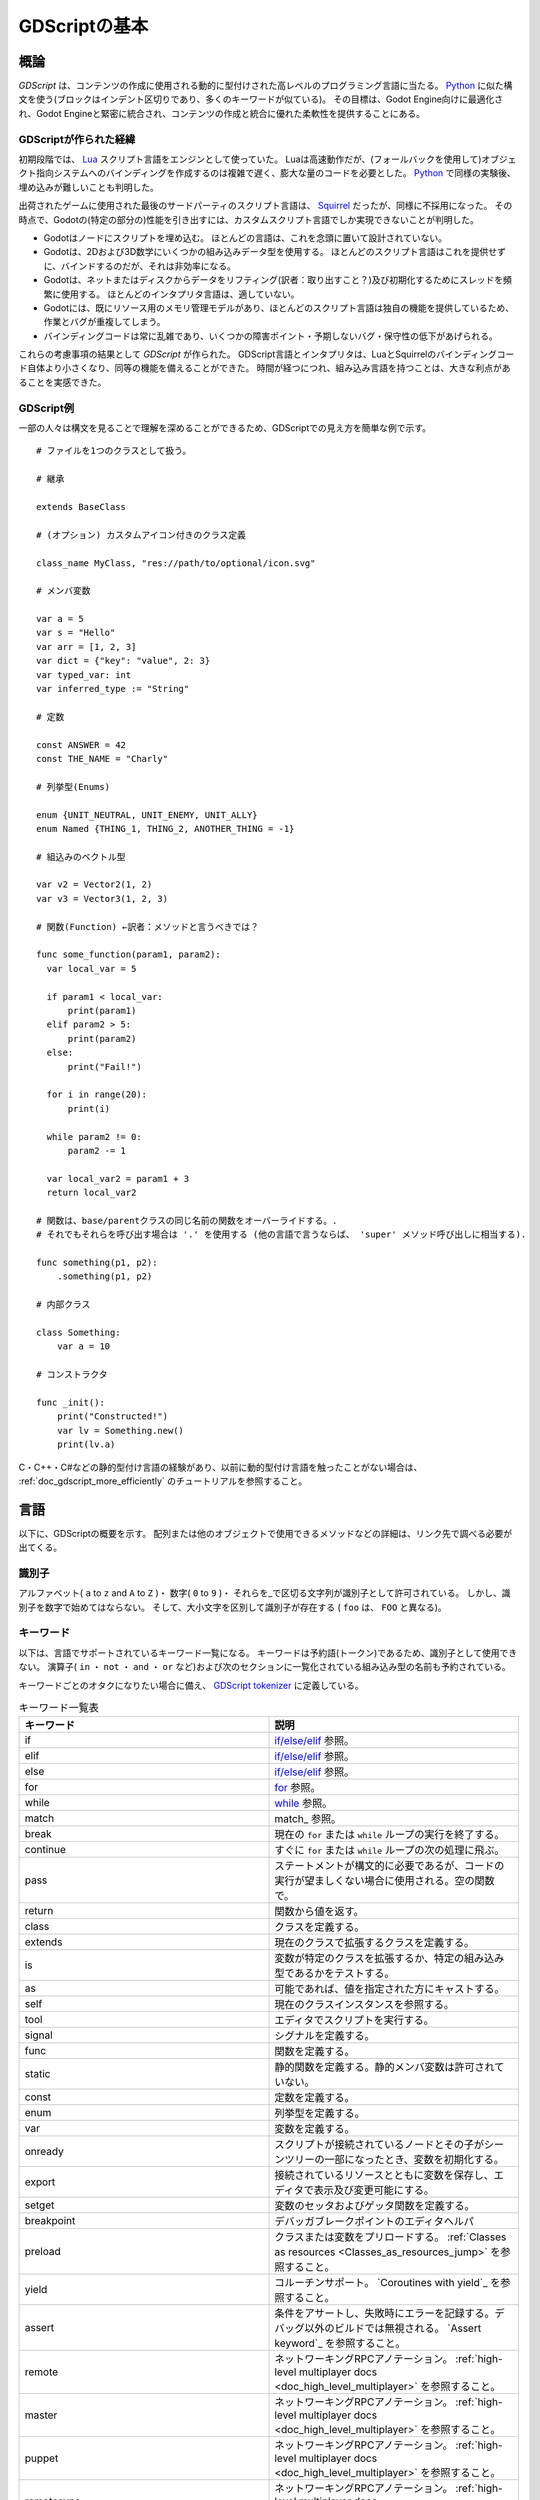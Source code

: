 .. _doc_gdscript_jp:


GDScriptの基本
============================

.. 英語の原文：GDScriptの基本
   GDScript basics
   ===============


































概論
------------

*GDScript* は、コンテンツの作成に使用される動的に型付けされた高レベルのプログラミング言語に当たる。
`Python <https://en.wikipedia.org/wiki/Python_%28programming_language%29>`_
に似た構文を使う(ブロックはインデント区切りであり、多くのキーワードが似ている)。
その目標は、Godot Engine向けに最適化され、Godot Engineと緊密に統合され、コンテンツの作成と統合に優れた柔軟性を提供することにある。



.. 英語の原文：概論
   Introduction
   ------------

   *GDScript* is a high-level, dynamically typed programming language used to
   create content. It uses a syntax similar to
   `Python <https://en.wikipedia.org/wiki/Python_%28programming_language%29>`_
   (blocks are indent-based and many keywords are similar). Its goal is
   to be optimized for and tightly integrated with Godot Engine, allowing great
   flexibility for content creation and integration.



































GDScriptが作られた経緯
~~~~~~~~~~~~~~~~~~~~~~~~~~~~~~~~~~~~~~~~~~~~

初期段階では、 `Lua <https://www.lua.org>`__ スクリプト言語をエンジンとして使っていた。
Luaは高速動作だが、(フォールバックを使用して)オブジェクト指向システムへのバインディングを作成するのは複雑で遅く、膨大な量のコードを必要とした。
`Python <https://www.python.org>`__ で同様の実験後、埋め込みが難しいことも判明した。

出荷されたゲームに使用された最後のサードパーティのスクリプト言語は、
`Squirrel <http://squirrel-lang.org>`__
だったが、同様に不採用になった。
その時点で、Godotの(特定の部分の)性能を引き出すには、カスタムスクリプト言語でしか実現できないことが判明した。

- Godotはノードにスクリプトを埋め込む。
  ほとんどの言語は、これを念頭に置いて設計されていない。
- Godotは、2Dおよび3D数学にいくつかの組み込みデータ型を使用する。
  ほとんどのスクリプト言語はこれを提供せずに、バインドするのだが、それは非効率になる。
- Godotは、ネットまたはディスクからデータをリフティング(訳者：取り出すこと？)及び初期化するためにスレッドを頻繁に使用する。
  ほとんどのインタプリタ言語は、適していない。
- Godotには、既にリソース用のメモリ管理モデルがあり、ほとんどのスクリプト言語は独自の機能を提供しているため、作業とバグが重複してしまう。
- バインディングコードは常に乱雑であり、いくつかの障害ポイント・予期しないバグ・保守性の低下があげられる。

.. todo::

   訳者：バインディングコードとは何？

これらの考慮事項の結果として *GDScript* が作られた。
GDScript言語とインタプリタは、LuaとSquirrelのバインディングコード自体より小さくなり、同等の機能を備えることができた。
時間が経つにつれ、組み込み言語を持つことは、大きな利点があることを実感できた。


.. 英語の原文：GDScriptが作られた経緯
   History
   ~~~~~~~

   In the early days, the engine used the `Lua <https://www.lua.org>`__
   scripting language. Lua is fast, but creating bindings to an object
   oriented system (by using fallbacks) was complex and slow and took an
   enormous amount of code. After some experiments with
   `Python <https://www.python.org>`__, it also proved difficult to embed.

   The last third party scripting language that was used for shipped games
   was `Squirrel <http://squirrel-lang.org>`__, but it was dropped as well.
   At that point, it became evident that a custom scripting language could
   more optimally make use of Godot's particular architecture:

   -  Godot embeds scripts in nodes. Most languages are not designed with
      this in mind.
   -  Godot uses several built-in data types for 2D and 3D math. Script
      languages do not provide this, and binding them is inefficient.
   -  Godot uses threads heavily for lifting and initializing data from the
      net or disk. Script interpreters for common languages are not
      friendly to this.
   -  Godot already has a memory management model for resources, most
      script languages provide their own, which results in duplicate
      effort and bugs.
   -  Binding code is always messy and results in several failure points,
      unexpected bugs and generally low maintainability.

   The result of these considerations is *GDScript*. The language and
   interpreter for GDScript ended up being smaller than the binding code itself
   for Lua and Squirrel, while having equal functionality. With time, having a
   built-in language has proven to be a huge advantage.


































GDScript例
~~~~~~~~~~~~~~~~~~~~

一部の人々は構文を見ることで理解を深めることができるため、GDScriptでの見え方を簡単な例で示す。

::

   # ファイルを1つのクラスとして扱う。

   # 継承

   extends BaseClass

   # (オプション) カスタムアイコン付きのクラス定義

   class_name MyClass, "res://path/to/optional/icon.svg"

   # メンバ変数

   var a = 5
   var s = "Hello"
   var arr = [1, 2, 3]
   var dict = {"key": "value", 2: 3}
   var typed_var: int
   var inferred_type := "String"

   # 定数

   const ANSWER = 42
   const THE_NAME = "Charly"

   # 列挙型(Enums)

   enum {UNIT_NEUTRAL, UNIT_ENEMY, UNIT_ALLY}
   enum Named {THING_1, THING_2, ANOTHER_THING = -1}

   # 組込みのベクトル型

   var v2 = Vector2(1, 2)
   var v3 = Vector3(1, 2, 3)

   # 関数(Function) ←訳者：メソッドと言うべきでは？

   func some_function(param1, param2):
     var local_var = 5

     if param1 < local_var:
         print(param1)
     elif param2 > 5:
         print(param2)
     else:
         print("Fail!")

     for i in range(20):
         print(i)

     while param2 != 0:
         param2 -= 1

     var local_var2 = param1 + 3
     return local_var2

   # 関数は、base/parentクラスの同じ名前の関数をオーバーライドする。.
   # それでもそれらを呼び出す場合は '.' を使用する (他の言語で言うならば、 'super' メソッド呼び出しに相当する).

   func something(p1, p2):
       .something(p1, p2)

   # 内部クラス

   class Something:
       var a = 10

   # コンストラクタ

   func _init():
       print("Constructed!")
       var lv = Something.new()
       print(lv.a)

C・C++・C#などの静的型付け言語の経験があり、以前に動的型付け言語を触ったことがない場合は、
:ref:`doc_gdscript_more_efficiently`
のチュートリアルを参照すること。


.. todo::

   リンクの確認。


.. 英語の原文：GDScript例
   Example of GDScript
   ~~~~~~~~~~~~~~~~~~~

   Some people can learn better by taking a look at the syntax, so
   here's a simple example of how GDScript looks.

   ::

       # A file is a class!

       # Inheritance

       extends BaseClass

       # (optional) class definition with a custom icon

       class_name MyClass, "res://path/to/optional/icon.svg"

       # Member variables

       var a = 5
       var s = "Hello"
       var arr = [1, 2, 3]
       var dict = {"key": "value", 2: 3}
       var typed_var: int
       var inferred_type := "String"

       # Constants

       const ANSWER = 42
       const THE_NAME = "Charly"

       # Enums

       enum {UNIT_NEUTRAL, UNIT_ENEMY, UNIT_ALLY}
       enum Named {THING_1, THING_2, ANOTHER_THING = -1}

       # Built-in vector types

       var v2 = Vector2(1, 2)
       var v3 = Vector3(1, 2, 3)

       # Function

       func some_function(param1, param2):
           var local_var = 5

           if param1 < local_var:
               print(param1)
           elif param2 > 5:
               print(param2)
           else:
               print("Fail!")

           for i in range(20):
               print(i)

           while param2 != 0:
               param2 -= 1

           var local_var2 = param1 + 3
           return local_var2

       # Functions override functions with the same name on the base/parent class.
       # If you still want to call them, use '.' (like 'super' in other languages).

       func something(p1, p2):
           .something(p1, p2)

       # Inner class

       class Something:
           var a = 10

       # Constructor

       func _init():
           print("Constructed!")
           var lv = Something.new()
           print(lv.a)

   If you have previous experience with statically typed languages such as
   C, C++, or C# but never used a dynamically typed one before, it is advised you
   read this tutorial: :ref:`doc_gdscript_more_efficiently`.



































言語
------------

以下に、GDScriptの概要を示す。
配列または他のオブジェクトで使用できるメソッドなどの詳細は、リンク先で調べる必要が出てくる。


.. 英語の原文：言語
   Language
   --------

   In the following, an overview is given to GDScript. Details, such as which
   methods are available to arrays or other objects, should be looked up in
   the linked class descriptions.


































識別子
~~~~~~~~~~~~

アルファベット( ``a`` to ``z`` and ``A`` to ``Z`` )・
数字( ``0`` to ``9`` )・
それらを_で区切る文字列が識別子として許可されている。
しかし、識別子を数字で始めてはならない。
そして、大小文字を区別して識別子が存在する
( ``foo`` は、 ``FOO`` と異なる)。


.. 英語の原文：識別子
   Identifiers
   ~~~~~~~~~~~

   Any string that restricts itself to alphabetic characters (``a`` to
   ``z`` and ``A`` to ``Z``), digits (``0`` to ``9``) and ``_`` qualifies
   as an identifier. Additionally, identifiers must not begin with a digit.
   Identifiers are case-sensitive (``foo`` is different from ``FOO``).



































キーワード
~~~~~~~~~~~~~~~~~~~~

以下は、言語でサポートされているキーワード一覧になる。
キーワードは予約語(トークン)であるため、識別子として使用できない。
演算子( ``in`` ・ ``not`` ・ ``and`` ・ ``or`` など)および次のセクションに一覧化されている組み込み型の名前も予約されている。

キーワードごとのオタクになりたい場合に備え、
`GDScript tokenizer <https://github.com/godotengine/godot/blob/master/modules/gdscript/gdscript_tokenizer.cpp>`_
に定義している。

.. csv-table:: キーワード一覧表
   :header: キーワード, 説明
   :widths: 5, 5

   if, `if/else/elif`_ 参照。
   elif, `if/else/elif`_ 参照。
   else, `if/else/elif`_ 参照。
   for, for_ 参照。
   while, while_ 参照。
   match, match_ 参照。
   break, 現在の ``for`` または ``while`` ループの実行を終了する。
   continue, すぐに ``for`` または ``while`` ループの次の処理に飛ぶ。
   pass, ステートメントが構文的に必要であるが、コードの実行が望ましくない場合に使用される。空の関数で。
   return, 関数から値を返す。
   class, クラスを定義する。
   extends, 現在のクラスで拡張するクラスを定義する。
   is, 変数が特定のクラスを拡張するか、特定の組み込み型であるかをテストする。
   as, 可能であれば、値を指定された方にキャストする。
   self, 現在のクラスインスタンスを参照する。
   tool, エディタでスクリプトを実行する。
   signal, シグナルを定義する。
   func, 関数を定義する。
   static, 静的関数を定義する。静的メンバ変数は許可されていない。
   const, 定数を定義する。
   enum, 列挙型を定義する。
   var, 変数を定義する。
   onready, スクリプトが接続されているノードとその子がシーンツリーの一部になったとき、変数を初期化する。
   export, 接続されているリソースとともに変数を保存し、エディタで表示及び変更可能にする。
   setget, 変数のセッタおよびゲッタ関数を定義する。
   breakpoint, デバッガブレークポイントのエディタヘルパ
   preload, クラスまたは変数をプリロードする。 :ref:`Classes as resources <Classes_as_resources_jump>` を参照すること。
   yield, コルーチンサポート。 `Coroutines with yield`_ を参照すること。
   assert, 条件をアサートし、失敗時にエラーを記録する。デバッグ以外のビルドでは無視される。 `Assert keyword`_ を参照すること。
   remote, ネットワーキングRPCアノテーション。 :ref:`high-level multiplayer docs <doc_high_level_multiplayer>` を参照すること。
   master, ネットワーキングRPCアノテーション。 :ref:`high-level multiplayer docs <doc_high_level_multiplayer>` を参照すること。
   puppet, ネットワーキングRPCアノテーション。 :ref:`high-level multiplayer docs <doc_high_level_multiplayer>` を参照すること。
   remotesync, ネットワーキングRPCアノテーション。 :ref:`high-level multiplayer docs <doc_high_level_multiplayer>` を参照すること。
   mastersync, ネットワーキングRPCアノテーション。 :ref:`high-level multiplayer docs <doc_high_level_multiplayer>` を参照すること。
   puppetsync, ネットワーキングRPCアノテーション。 :ref:`high-level multiplayer docs <doc_high_level_multiplayer>` を参照すること。
   PI, PI定数。
   TAU, TAU定数。
   INF, 無限大定数。比較に使用する。
   NAN, NAN(数値ではない)定数。比較に使用する。



.. 英語の原文：キーワード
   Keywords
   ~~~~~~~~

   The following is the list of keywords supported by the language. Since
   keywords are reserved words (tokens), they can't be used as identifiers.
   Operators (like ``in``, ``not``, ``and`` or ``or``) and names of built-in types
   as listed in the following sections are also reserved.

   Keywords are defined in the `GDScript tokenizer <https://github.com/godotengine/godot/blob/master/modules/gdscript/gdscript_tokenizer.cpp>`_
   in case you want to take a look under the hood.

   +------------+---------------------------------------------------------------------------------------------------------------+
   |  Keyword   | Description                                                                                                   |
   +============+===============================================================================================================+
   | if         | See `if/else/elif`_.                                                                                          |
   +------------+---------------------------------------------------------------------------------------------------------------+
   | elif       | See `if/else/elif`_.                                                                                          |
   +------------+---------------------------------------------------------------------------------------------------------------+
   | else       | See `if/else/elif`_.                                                                                          |
   +------------+---------------------------------------------------------------------------------------------------------------+
   | for        | See for_.                                                                                                     |
   +------------+---------------------------------------------------------------------------------------------------------------+
   | while      | See while_.                                                                                                   |
   +------------+---------------------------------------------------------------------------------------------------------------+
   | match      | See match_.                                                                                                   |
   +------------+---------------------------------------------------------------------------------------------------------------+
   | break      | Exits the execution of the current ``for`` or ``while`` loop.                                                 |
   +------------+---------------------------------------------------------------------------------------------------------------+
   | continue   | Immediately skips to the next iteration of the ``for`` or ``while`` loop.                                     |
   +------------+---------------------------------------------------------------------------------------------------------------+
   | pass       | Used where a statement is required syntactically but execution of code is undesired, e.g. in empty functions. |
   +------------+---------------------------------------------------------------------------------------------------------------+
   | return     | Returns a value from a function.                                                                              |
   +------------+---------------------------------------------------------------------------------------------------------------+
   | class      | Defines a class.                                                                                              |
   +------------+---------------------------------------------------------------------------------------------------------------+
   | extends    | Defines what class to extend with the current class.                                                          |
   +------------+---------------------------------------------------------------------------------------------------------------+
   | is         | Tests whether a variable extends a given class, or is of a given built-in type.                               |
   +------------+---------------------------------------------------------------------------------------------------------------+
   | as         | Cast the value to a given type if possible.                                                                   |
   +------------+---------------------------------------------------------------------------------------------------------------+
   | self       | Refers to current class instance.                                                                             |
   +------------+---------------------------------------------------------------------------------------------------------------+
   | tool       | Executes the script in the editor.                                                                            |
   +------------+---------------------------------------------------------------------------------------------------------------+
   | signal     | Defines a signal.                                                                                             |
   +------------+---------------------------------------------------------------------------------------------------------------+
   | func       | Defines a function.                                                                                           |
   +------------+---------------------------------------------------------------------------------------------------------------+
   | static     | Defines a static function. Static member variables are not allowed.                                           |
   +------------+---------------------------------------------------------------------------------------------------------------+
   | const      | Defines a constant.                                                                                           |
   +------------+---------------------------------------------------------------------------------------------------------------+
   | enum       | Defines an enum.                                                                                              |
   +------------+---------------------------------------------------------------------------------------------------------------+
   | var        | Defines a variable.                                                                                           |
   +------------+---------------------------------------------------------------------------------------------------------------+
   | onready    | Initializes a variable once the Node the script is attached to and its children are part of the scene tree.   |
   +------------+---------------------------------------------------------------------------------------------------------------+
   | export     | Saves a variable along with the resource it's attached to and makes it visible and modifiable in the editor.  |
   +------------+---------------------------------------------------------------------------------------------------------------+
   | setget     | Defines setter and getter functions for a variable.                                                           |
   +------------+---------------------------------------------------------------------------------------------------------------+
   | breakpoint | Editor helper for debugger breakpoints.                                                                       |
   +------------+---------------------------------------------------------------------------------------------------------------+
   | preload    | Preloads a class or variable. See `Classes as resources`_.                                                    |
   +------------+---------------------------------------------------------------------------------------------------------------+
   | yield      | Coroutine support. See `Coroutines with yield`_.                                                              |
   +------------+---------------------------------------------------------------------------------------------------------------+
   | assert     | Asserts a condition, logs error on failure. Ignored in non-debug builds. See `Assert keyword`_.               |
   +------------+---------------------------------------------------------------------------------------------------------------+
   | remote     | Networking RPC annotation. See :ref:`high-level multiplayer docs <doc_high_level_multiplayer>`.               |
   +------------+---------------------------------------------------------------------------------------------------------------+
   | master     | Networking RPC annotation. See :ref:`high-level multiplayer docs <doc_high_level_multiplayer>`.               |
   +------------+---------------------------------------------------------------------------------------------------------------+
   | puppet     | Networking RPC annotation. See :ref:`high-level multiplayer docs <doc_high_level_multiplayer>`.               |
   +------------+---------------------------------------------------------------------------------------------------------------+
   | remotesync | Networking RPC annotation. See :ref:`high-level multiplayer docs <doc_high_level_multiplayer>`.               |
   +------------+---------------------------------------------------------------------------------------------------------------+
   | mastersync | Networking RPC annotation. See :ref:`high-level multiplayer docs <doc_high_level_multiplayer>`.               |
   +------------+---------------------------------------------------------------------------------------------------------------+
   | puppetsync | Networking RPC annotation. See :ref:`high-level multiplayer docs <doc_high_level_multiplayer>`.               |
   +------------+---------------------------------------------------------------------------------------------------------------+
   | PI         | PI constant.                                                                                                  |
   +------------+---------------------------------------------------------------------------------------------------------------+
   | TAU        | TAU constant.                                                                                                 |
   +------------+---------------------------------------------------------------------------------------------------------------+
   | INF        | Infinity constant. Used for comparisons.                                                                      |
   +------------+---------------------------------------------------------------------------------------------------------------+
   | NAN        | NAN (not a number) constant. Used for comparisons.                                                            |
   +------------+---------------------------------------------------------------------------------------------------------------+



































演算子(オペレータ)
~~~~~~~~~~~~~~~~~~~~~~~~~~~~~~~~~~~~

以下は、サポートされる演算子とその優先順位一覧。

.. csv-table:: 演算子一覧表
   :header: **演算子** , **説明**
   :widths: 5, 5

   ``x[index]`` ,サブスクリプション(最高優先度)
   ``x.attribute`` ,属性リファレンス
   ``is`` ,インスタンスタイプチェッカー
   ``~`` ,ビット単位のNOT
   ``-x`` ,負/単項否定
   ``*`` ・ ``/`` ・ ``%`` ,乗算/除算/剰余
   ,                  これらの演算子の動作はC++と同じ。
   ,                  整数の除算は少数を返すのでは無く、切り捨てられ、%演算子はintでのみ使用できる。
   ,                  (floatの場合は "fmod" )
   ``+`` ,配列の追加/連結
   ``-`` ,減算
   ``<<`` ・ ``>>`` ,ビットシフト
   ``&`` ,ビット単位のAND
   ``^`` ,ビット単位のXOR
   ``|`` ,ビット単位のOR
   ``<`` ・ ``>`` ・ ``==`` ・ ``!=`` ・ ``>=`` ・ ``<=`` ,比較
   ``in`` ,内容テスト
   ``!`` ・ ``not`` ,BoolのNOT
   ``and`` ・ ``&&`` ,BoolのAND
   ``or`` ・ ``||`` ,BoolのOR
   ``if x else`` ,三項演算子 if/else
   ``=`` ・ ``+=`` ・ ``-=`` ・ ``*=`` ・ ``/=`` ・ ``%=`` ・ ``&=`` ・ ``|=`` ,割り当て(最低優先度)

.. todo::

   訳者：改行を故意に入れたい場合は、CSV形式の表では対応できないだろう。
   通常の表に置き換え直す必要があるだろう。




.. 英語の原文：演算子(オペレータ)
   Operators
   ~~~~~~~~~

   The following is the list of supported operators and their precedence.

   +---------------------------------------------------------------+-----------------------------------------+
   | **Operator**                                                  | **Description**                         |
   +---------------------------------------------------------------+-----------------------------------------+
   | ``x[index]``                                                  | Subscription (highest priority)         |
   +---------------------------------------------------------------+-----------------------------------------+
   | ``x.attribute``                                               | Attribute reference                     |
   +---------------------------------------------------------------+-----------------------------------------+
   | ``is``                                                        | Instance type checker                   |
   +---------------------------------------------------------------+-----------------------------------------+
   | ``~``                                                         | Bitwise NOT                             |
   +---------------------------------------------------------------+-----------------------------------------+
   | ``-x``                                                        | Negative / Unary negation               |
   +---------------------------------------------------------------+-----------------------------------------+
   | ``*`` ``/`` ``%``                                             | Multiplication / Division / Remainder   |
   |                                                               |                                         |
   |                                                               | These operators have the same behavior  |
   |                                                               | as C++. Integer division is truncated   |
   |                                                               | rather than returning a fractional      |
   |                                                               | number, and the % operator is only      |
   |                                                               | available for ints ("fmod" for floats)  |
   +---------------------------------------------------------------+-----------------------------------------+
   | ``+``                                                         | Addition / Concatenation of arrays      |
   +---------------------------------------------------------------+-----------------------------------------+
   | ``-``                                                         | Subtraction                             |
   +---------------------------------------------------------------+-----------------------------------------+
   | ``<<`` ``>>``                                                 | Bit shifting                            |
   +---------------------------------------------------------------+-----------------------------------------+
   | ``&``                                                         | Bitwise AND                             |
   +---------------------------------------------------------------+-----------------------------------------+
   | ``^``                                                         | Bitwise XOR                             |
   +---------------------------------------------------------------+-----------------------------------------+
   | ``|``                                                         | Bitwise OR                              |
   +---------------------------------------------------------------+-----------------------------------------+
   | ``<`` ``>`` ``==`` ``!=`` ``>=`` ``<=``                       | Comparisons                             |
   +---------------------------------------------------------------+-----------------------------------------+
   | ``in``                                                        | Content test                            |
   +---------------------------------------------------------------+-----------------------------------------+
   | ``!`` ``not``                                                 | Boolean NOT                             |
   +---------------------------------------------------------------+-----------------------------------------+
   | ``and`` ``&&``                                                | Boolean AND                             |
   +---------------------------------------------------------------+-----------------------------------------+
   | ``or`` ``||``                                                 | Boolean OR                              |
   +---------------------------------------------------------------+-----------------------------------------+
   | ``if x else``                                                 | Ternary if/else                         |
   +---------------------------------------------------------------+-----------------------------------------+
   | ``=`` ``+=`` ``-=`` ``*=`` ``/=`` ``%=`` ``&=`` ``|=``        | Assignment (lowest priority)            |
   +---------------------------------------------------------------+-----------------------------------------+

































型
~~~~~~

.. csv-table:: 型(リテラル)一覧表
   :header: **型** , **説明**
   :widths: 5, 5

   ``45`` ,整数の10進数
   ``0x8F51`` ,整数の16進数
   ``0b101010`` ,整数の2進数(バイナリ)
   ``3.14`` ・ ``58.1e-10`` ,浮動小数点数(実数)
   ``"Hello"`` ・ ``"Hi"`` ,Strings
   ``"""Hello"""`` ,文字列
   ``@"Node/Label"`` , :ref:`class_NodePath` またはStringName
   ``$NodePath`` , ``get_node("NodePath")`` の省略形



.. 英語の原文：型
   Literals
   ~~~~~~~~

   +--------------------------+----------------------------------------+
   | **Literal**              | **Type**                               |
   +--------------------------+----------------------------------------+
   | ``45``                   | Base 10 integer                        |
   +--------------------------+----------------------------------------+
   | ``0x8F51``               | Base 16 (hexadecimal) integer          |
   +--------------------------+----------------------------------------+
   | ``0b101010``             | Base 2 (binary) integer                |
   +--------------------------+----------------------------------------+
   | ``3.14``, ``58.1e-10``   | Floating-point number (real)           |
   +--------------------------+----------------------------------------+
   | ``"Hello"``, ``"Hi"``    | Strings                                |
   +--------------------------+----------------------------------------+
   | ``"""Hello"""``          | Multiline string                       |
   +--------------------------+----------------------------------------+
   | ``@"Node/Label"``        | :ref:`class_NodePath` or StringName    |
   +--------------------------+----------------------------------------+
   | ``$NodePath``            | Shorthand for ``get_node("NodePath")`` |
   +--------------------------+----------------------------------------+


































コメント
~~~~~~~~~~~~~~~~

``#`` から行末まで処理されずに無視され、コメントと見なす。

::

   # This is a comment.

.. _doc_gdscript_builtin_types:

.. 英語の原文：コメント
   Comments
   ~~~~~~~~

   Anything from a ``#`` to the end of the line is ignored and is
   considered a comment.

   ::

       # This is a comment.

   .. _doc_gdscript_builtin_types:


































組み込み型
--------------------

組み込み型は、スタックに割り当てられる。
それらは値として渡される。
これは、各割り当てで、または関数に引数として渡すときにコピーが作成されることを意味する。
唯一の例外は、 ``Array`` および ``Dictionaries`` で、これらは参照によって渡されるため共有される。
（ ``PoolByteArray`` などのプールされた配列は、値として渡される。）

訳者：プールとは？

.. 英語の原文：組み込み型
   Built-in types
   --------------

   Built-in types are stack-allocated. They are passed as values. This means a copy
   is created on each assignment or when passing them as arguments to functions.
   The only exceptions are ``Array``\ s and ``Dictionaries``, which are passed by
   reference so they are shared. (Pooled arrays such as ``PoolByteArray`` are still
   passed as values.)


































基本的な組み込み型
~~~~~~~~~~~~~~~~~~~~~~~~~~~~~~~~~~~~

GDScriptの変数は、いくつかの組み込み型に割り当てることができる。

訳者：そもそも組み込み型とは何？

.. 英語の原文：基本的な組み込み型
   Basic built-in types
   ~~~~~~~~~~~~~~~~~~~~

   A variable in GDScript can be assigned to several built-in types.


































null(ナル)
^^^^^^^^^^^^^^^^^^^^

``null`` は情報を含まない空のデータ型であり、他の値を割り当てることはできない。

.. 英語の原文：null(ナル)
   null
   ^^^^

   ``null`` is an empty data type that contains no information and can not
   be assigned any other value.




































bool(ブール)
^^^^^^^^^^^^^^^^^^^^^^^^

bool型には、 ``true`` および ``false`` のみを代入することができる。

.. 英語の原文：bool(ブール)
   bool
   ^^^^

   The Boolean data type can only contain ``true`` or ``false``.



































int
^^^^^^

整数データ型には、整数(正負)のみを代入できる。

.. 英語の原文：int
   int
   ^^^

   The integer data type can only contain integer numbers (both negative
   and positive).



































float
^^^^^^^^^^

浮動小数点数(実数)を代入できる。

.. 英語の原文：float
   float
   ^^^^^

   Used to contain a floating-point value (real numbers).




































:ref:`String <class_String>`
^^^^^^^^^^^^^^^^^^^^^^^^^^^^^^^^^^^^^^^^^^^^^^^^^^^^^^^^

`Unicode形式 <https://en.wikipedia.org/wiki/Unicode>`_ の文字列には、
`標準のC言語で使われるエスケープシーケンス文字 <https://en.wikipedia.org/wiki/Escape_sequences_in_C>`_
を使うことができる。
:ref:`doc_gdscript_printf` も支援対象になっているため、参照すること。。

.. todo::

   リンクの確認。



.. 英語の原文：String
   :ref:`String <class_String>`
   ^^^^^^^^^^^^^^^^^^^^^^^^^^^^

   A sequence of characters in `Unicode format <https://en.wikipedia.org/wiki/Unicode>`_.
   Strings can contain
   `standard C escape sequences <https://en.wikipedia.org/wiki/Escape_sequences_in_C>`_.
   GDScript also supports :ref:`doc_gdscript_printf`.



































ベクター組み込み型
~~~~~~~~~~~~~~~~~~~~~~~~~~~~~~~~~~~~

.. 英語の原文：ベクター組み込み型
   Vector built-in types
   ~~~~~~~~~~~~~~~~~~~~~



































:ref:`Vector2 <class_Vector2>`
^^^^^^^^^^^^^^^^^^^^^^^^^^^^^^^^^^^^^^^^^^^^^^^^^^^^^^^^^^^^

``x`` および ``y`` 軸を含む2Dベクトル型。
配列としてアクセスすることもできる。

.. 英語の原文：Vector2
   :ref:`Vector2 <class_Vector2>`
   ^^^^^^^^^^^^^^^^^^^^^^^^^^^^^^

   2D vector type containing ``x`` and ``y`` fields. Can also be
   accessed as array.



































:ref:`Rect2 <class_Rect2>`
^^^^^^^^^^^^^^^^^^^^^^^^^^^^^^^^^^^^^^^^^^^^^^^^^^^^

2つのベクター軸(x・y)含む2D長方形型。
``position`` および ``size`` の2種類。
また、 ``position + size`` である ``end`` 軸を含んでいる。

.. todo::

   訳者：全く理解できない。

   フィールドを軸と訳したが、改悪(誤訳)か？


.. 英語の原文：Rect2
   :ref:`Rect2 <class_Rect2>`
   ^^^^^^^^^^^^^^^^^^^^^^^^^^

   2D Rectangle type containing two vectors fields: ``position`` and ``size``.
   Also contains an ``end`` field which is ``position + size``.




































:ref:`Vector3 <class_Vector3>`
^^^^^^^^^^^^^^^^^^^^^^^^^^^^^^^^^^^^^^^^^^^^^^^^^^^^^^^^^^^^

``x`` ・ ``y`` ・ ``z`` 軸を含む3Dベクトル型。
配列としてアクセスできる。



.. 英語の原文：Vector3
   :ref:`Vector3 <class_Vector3>`
   ^^^^^^^^^^^^^^^^^^^^^^^^^^^^^^

   3D vector type containing ``x``, ``y`` and ``z`` fields. This can also
   be accessed as an array.



































:ref:`Transform2D <class_Transform2D>`
^^^^^^^^^^^^^^^^^^^^^^^^^^^^^^^^^^^^^^^^^^^^^^^^^^^^^^^^^^^^^^^^^^^^^^^^^^^^

2D変換に使用される3x2マトリクス。


.. 英語の原文：Transform2D 
   :ref:`Transform2D <class_Transform2D>`
   ^^^^^^^^^^^^^^^^^^^^^^^^^^^^^^^^^^^^^^

      3×2 matrix used for 2D transforms.




































:ref:`Plane <class_Plane>`
^^^^^^^^^^^^^^^^^^^^^^^^^^^^^^^^^^^^^^^^^^^^^^^^^^^^

``normal`` ベクトル場と ``d`` スカラ距離を含む正規化された形式の3D平面型。

.. 英語の原文：Plane
   :ref:`Plane <class_Plane>`
   ^^^^^^^^^^^^^^^^^^^^^^^^^^

   3D Plane type in normalized form that contains a ``normal`` vector field
   and a ``d`` scalar distance.



































:ref:`Quat <class_Quat>`
^^^^^^^^^^^^^^^^^^^^^^^^^^^^^^^^^^^^^^^^^^^^^^^^

クォータニオンは、3D回転を表すために使用されるデータ型。
回転の補完に役立つ。


.. 英語の原文：Quat
   :ref:`Quat <class_Quat>`
   ^^^^^^^^^^^^^^^^^^^^^^^^

   Quaternion is a datatype used for representing a 3D rotation. It's
   useful for interpolating rotations.



































:ref:`AABB <class_AABB>`
^^^^^^^^^^^^^^^^^^^^^^^^^^^^^^^^^^^^^^^^^^^^^^^^

軸に沿った境界ボックス(または3Dボックス)には、 ``position`` と ``size`` の2つのベクトルフィールドが含まれる。
また、 ``position + size`` である ``end`` 軸を含んでいる。


.. 英語の原文：AABB
   :ref:`AABB <class_AABB>`
   ^^^^^^^^^^^^^^^^^^^^^^^^

   Axis-aligned bounding box (or 3D box) contains 2 vectors fields: ``position``
   and ``size``. Also contains an ``end`` field which is
   ``position + size``.




































:ref:`Basis <class_Basis>`
^^^^^^^^^^^^^^^^^^^^^^^^^^^^^^^^^^^^^^^^^^^^^^^^^^^^

3Dの回転とスケールに使用される3x3マトリクス。
3つのベクタフィールド( ``x`` ・ ``y`` ・ ``z`` )が含まれており、3Dベクタの配列としてアクセスできる。


.. 英語の原文：Basis
   :ref:`Basis <class_Basis>`
   ^^^^^^^^^^^^^^^^^^^^^^^^^^

   3x3 matrix used for 3D rotation and scale. It contains 3 vector fields
   (``x``, ``y`` and ``z``) and can also be accessed as an array of 3D
   vectors.




































:ref:`Transform <class_Transform>`
^^^^^^^^^^^^^^^^^^^^^^^^^^^^^^^^^^^^^^^^^^^^^^^^^^^^^^^^^^^^^^^^^^^^

3D変換には、基底(Basis)フィールド ``basis`` とVector3フィールド ``origin`` が含まれる。


.. 英語の原文：Transform
   :ref:`Transform <class_Transform>`
   ^^^^^^^^^^^^^^^^^^^^^^^^^^^^^^^^^^

   3D Transform contains a Basis field ``basis`` and a Vector3 field
   ``origin``.


































エンジンの組み込み型
~~~~~~~~~~~~~~~~~~~~~~~~~~~~~~~~~~~~~~~~



.. 英語の原文：エンジンの組み込み型
   Engine built-in types
   ~~~~~~~~~~~~~~~~~~~~~




































:ref:`Color <class_Color>`
^^^^^^^^^^^^^^^^^^^^^^^^^^^^^^^^^^^^^^^^^^^^^^^^^^^^

カラーデータ型には、 ``r`` ・ ``g`` ・ ``b`` ・ ``a`` フィールドが含まれている。
また、色相/彩度/値を表す ``h`` ・ ``s`` ・ ``v`` としてアクセスできる。


.. 英語の原文：Color
   :ref:`Color <class_Color>`
   ^^^^^^^^^^^^^^^^^^^^^^^^^^

   Color data type contains ``r``, ``g``, ``b``, and ``a`` fields. It can
   also be accessed as ``h``, ``s``, and ``v`` for hue/saturation/value.




































:ref:`NodePath <class_NodePath>`
^^^^^^^^^^^^^^^^^^^^^^^^^^^^^^^^^^^^^^^^^^^^^^^^^^^^^^^^^^^^^^^^

主にシーンシステムで使用されるノードへのコンパイル済みPath。
文字列との間で簡単に割り当てることができる。


.. 英語の原文：NodePath
   :ref:`NodePath <class_NodePath>`
   ^^^^^^^^^^^^^^^^^^^^^^^^^^^^^^^^

   Compiled path to a node used mainly in the scene system. It can be
   easily assigned to, and from, a String.




































:ref:`RID <class_RID>`
^^^^^^^^^^^^^^^^^^^^^^^^^^^^^^^^^^^^^^^^^^^^

リソースID(RID)。
サーバは、汎用RIDを使用して不透明データを参照する。



.. 英語の原文：RID
   :ref:`RID <class_RID>`
   ^^^^^^^^^^^^^^^^^^^^^^

   Resource ID (RID). Servers use generic RIDs to reference opaque data.




































:ref:`Object <class_Object>`
^^^^^^^^^^^^^^^^^^^^^^^^^^^^^^^^^^^^^^^^^^^^^^^^^^^^^^^^

組み込み型ではない基本クラス。


.. 英語の原文：Object
   :ref:`Object <class_Object>`
   ^^^^^^^^^^^^^^^^^^^^^^^^^^^^

   Base class for anything that is not a built-in type.



































コンテナの組み込み型
~~~~~~~~~~~~~~~~~~~~~~~~~~~~~~~~~~~~~~~~

.. 英語の原文：コンテナの組み込み型
   Container built-in types
   ~~~~~~~~~~~~~~~~~~~~~~~~



































:ref:`Array <class_Array>`
^^^^^^^^^^^^^^^^^^^^^^^^^^^^^^^^^^^^^^^^^^^^^^^^^^^^

他の配列または辞書を含む、任意のオブジェクト型の一般的なシーケンス。
配列は動的にサイズ変更できる。
配列には ``0`` から始まる添え字が付けられる。
負の添え字は最後から数える。

::

   var arr = []
   arr = [1, 2, 3]
   var b = arr[1] # 変数bには2が代入される。
   var c = arr[arr.size() - 1] # 変数bには3が代入される。
   var d = arr[-1] # 直近処理と同じ結果を導く短縮記法(変数b=3)
   arr[0] = "Hi!" # 値1を"Hi!"に置き換える。
   arr.append(4) # 配列末尾に追加 ["Hi!", 2, 3, 4].

GDScriptの配列は、速度を上げるためにメモリ内で線形に割り当てる。
そのため、大きな配列(数万個以上の要素)がメモリの断片化を引き起こす可能性がある。
これが懸念される場合は、特別な配列型を使う必要がある。
これらは単一のデータ型のみを代入可能にすることで、メモリの断片化を回避し、メモリの使用量を減らす。
しかし、アトミックであり、一般的な配列よりも実行速度が遅くなる。
従い、大規模なデータセットにのみ使用することを勧める。

- :ref:`PoolByteArray <class_PoolByteArray>`: バイト配列(0〜255の整数)
- :ref:`PoolIntArray <class_PoolIntArray>`: 整数配列
- :ref:`PoolRealArray <class_PoolRealArray>`: 浮動小数点数配列
- :ref:`PoolStringArray <class_PoolStringArray>`: 文字列配列
- :ref:`PoolVector2Array <class_PoolVector2Array>`: :ref:`Vector2 <class_Vector2>` 型配列
- :ref:`PoolVector3Array <class_PoolVector3Array>`: :ref:`Vector3 <class_Vector3>` 型配列
- :ref:`PoolColorArray <class_PoolColorArray>`: :ref:`Color <class_Color>` 型配列

.. todo::

   リンクの確認。



.. 英語の原文：Array
   :ref:`Array <class_Array>`
   ^^^^^^^^^^^^^^^^^^^^^^^^^^

   Generic sequence of arbitrary object types, including other arrays or dictionaries (see below).
   The array can resize dynamically. Arrays are indexed starting from index ``0``.
   Negative indices count from the end.

   ::

       var arr = []
       arr = [1, 2, 3]
       var b = arr[1] # This is 2.
       var c = arr[arr.size() - 1] # This is 3.
       var d = arr[-1] # Same as the previous line, but shorter.
       arr[0] = "Hi!" # Replacing value 1 with "Hi!".
       arr.append(4) # Array is now ["Hi!", 2, 3, 4].

   GDScript arrays are allocated linearly in memory for speed.
   Large arrays (more than tens of thousands of elements) may however cause
   memory fragmentation. If this is a concern, special types of
   arrays are available. These only accept a single data type. They avoid memory
   fragmentation and use less memory, but are atomic and tend to run slower than generic
   arrays. They are therefore only recommended to use for large data sets:

   - :ref:`PoolByteArray <class_PoolByteArray>`: An array of bytes (integers from 0 to 255).
   - :ref:`PoolIntArray <class_PoolIntArray>`: An array of integers.
   - :ref:`PoolRealArray <class_PoolRealArray>`: An array of floats.
   - :ref:`PoolStringArray <class_PoolStringArray>`: An array of strings.
   - :ref:`PoolVector2Array <class_PoolVector2Array>`: An array of :ref:`Vector2 <class_Vector2>` objects.
   - :ref:`PoolVector3Array <class_PoolVector3Array>`: An array of :ref:`Vector3 <class_Vector3>` objects.
   - :ref:`PoolColorArray <class_PoolColorArray>`: An array of :ref:`Color <class_Color>` objects.





































:ref:`Dictionary <class_Dictionary>`
^^^^^^^^^^^^^^^^^^^^^^^^^^^^^^^^^^^^^^^^^^^^^^^^^^^^^^^^^^^^^^^^^^^^^^^^

一意のキーによって参照される値を含む連想コンテナ

::

   var d = {4: 5, "A key": "A value", 28: [1, 2, 3]}
   d["Hi!"] = 0
   d = {
       22: "value",
       "some_key": 2,
       "other_key": [2, 3, 4],
       "more_key": "Hello"
   }

Luaスタイルのテーブル構文のサポートされている。
Luaスタイルは、 ``:`` の代わりに ``=`` を使い、文字列のキーをマークするために引用符を使用しない(コーディング量が減る)。
ただし、GDScript識別子のように、この形式で記述されたキーは数字で始めることはできない。

::

   var d = {
       test22 = "value",
       some_key = 2,
       other_key = [2, 3, 4],
       more_key = "Hello"
   }

キーを既存の辞書に追加するには、既存のキーのようにキーにアクセスして割り当てる。

::

   var d = {} # 空の辞書を作成する。
   d.waiting = 14 # 文字列 "waiting" をキーとして追加し、14の値を割り当てる。
   d[4] = "hello" # 整数14の値をキーとして追加し、 "hello" の文字列を割り当てる。
   d["Godot"] = 3.01 # 文字列 "Godot" をキーとして追加し、3.01の値を割り当てる。



.. 英語の原文：Dictionary
   :ref:`Dictionary <class_Dictionary>`
   ^^^^^^^^^^^^^^^^^^^^^^^^^^^^^^^^^^^^

   Associative container which contains values referenced by unique keys.

   ::

       var d = {4: 5, "A key": "A value", 28: [1, 2, 3]}
       d["Hi!"] = 0
       d = {
           22: "value",
           "some_key": 2,
           "other_key": [2, 3, 4],
           "more_key": "Hello"
       }

   Lua-style table syntax is also supported. Lua-style uses ``=`` instead of ``:``
   and doesn't use quotes to mark string keys (making for slightly less to write).
   Note however that like any GDScript identifier, keys written in this form cannot
   start with a digit.

   ::

       var d = {
           test22 = "value",
           some_key = 2,
           other_key = [2, 3, 4],
           more_key = "Hello"
       }

   To add a key to an existing dictionary, access it like an existing key and
   assign to it::

       var d = {} # Create an empty Dictionary.
       d.waiting = 14 # Add String "waiting" as a key and assign the value 14 to it.
       d[4] = "hello" # Add integer 4 as a key and assign the String "hello" as its value.
       d["Godot"] = 3.01 # Add String "Godot" as a key and assign the value 3.01 to it.




































データ
------------

.. 英語の原文：データ
   Data
   ----


































変数
~~~~~~~~~~~~

変数は、クラスメンバまたは関数のローカルとして存在する。
それらは ``var`` キーワードで作成され、オプションで初期化時に値を割り当てることができる。

::

   var a # Data type is 'null' by default.
   var b = 5
   var c = 3.8
   var d = b + c # 変数は、常に順番に初期化される。

変数には、オプションで型指定を含めることができる。
型が指定された場合、変数は常に同じ型を持つことが強制され、異なる型の代入時にエラーを発生させる。

型は、変数名の後ろに ``:(コロン)`` 記号を使用して変数宣言で指定し、その後に型を続ける。

::

   var my_vector2: Vector2
   var my_node: Node = Sprite.new()

変数が宣言内で初期化されている場合、型を推測できるため、型名を省略できる。

::

   var my_vector2 := Vector2() # 'my_vector2' is of type 'Vector2'
   var my_node := Sprite.new() # 'my_node' is of type 'Sprite'

型の推論は、割り当てられた値に定義された型がある場合のみ可能になる。
そうでない場合、エラーが発生する。

以下、有効な型を示す。

- 組み込み型（Array, Vector2, int, String, etc.）
- エンジンクラス（Node, Resource, Reference, etc.）
- 定数にスクリプトリソースが含まれる場合（ ``const MyScript = preload("res://my_script.gd")`` を宣言した場合は ``MyScript`` ）
- 同じスクリプト内の他のクラス・スコープ（ 同じスコープ内の ``class InnerClass`` 内で ``class NestedClass`` を宣言した場合は ``InnerClass.NestedClass`` ）
- ``class_name`` キーワードで宣言されたスクリプトクラス





.. 英語の原文：変数
   Variables
   ~~~~~~~~~

   Variables can exist as class members or local to functions. They are
   created with the ``var`` keyword and may, optionally, be assigned a
   value upon initialization.

   ::

       var a # Data type is 'null' by default.
       var b = 5
       var c = 3.8
       var d = b + c # Variables are always initialized in order.

   Variables can optionally have a type specification. When a type is specified,
   the variable will be forced to have always that same type, and trying to assign
   an incompatible value will raise an error.

   Types are specified in the variable declaration using a ``:`` (colon) symbol
   after the variable name, followed by the type.

   ::

       var my_vector2: Vector2
       var my_node: Node = Sprite.new()

   If the variable is initialized within the declaration, the type can be inferred, so
   it's possible to omit the type name::

       var my_vector2 := Vector2() # 'my_vector2' is of type 'Vector2'
       var my_node := Sprite.new() # 'my_node' is of type 'Sprite'

   Type inference is only possible if the assigned value has a defined type, otherwise
   it will raise an error.

   Valid types are:

   - Built-in types (Array, Vector2, int, String, etc.).
   - Engine classes (Node, Resource, Reference, etc.).
   - Constant names if they contain a script resource (``MyScript`` if you declared ``const MyScript = preload("res://my_script.gd")``).
   - Other classes in the same script, respecting scope (``InnerClass.NestedClass`` if you declared ``class NestedClass`` inside the ``class InnerClass`` in the same scope).
   - Script classes declared with the ``class_name`` keyword.



































キャスティング
^^^^^^^^^^^^^^^^^^^^^^^^^^^^

肩付き変数に割り当てる値には、互換性のある型を必要とする。
特定の型、特にオブジェクト型の値を強制する場合は、 キャスト演算子 ``as`` を使う。

オブジェクト型間でキャストした場合、値が同じ型またはキャスト型のサブタイプは、同じオブジェクトになる。

::

   var my_node2D: Node2D
   my_node2D = $Sprite as Node2D # SpriteはNode2Dのサブタイプであるため機能する。

値がサブタイプでない場合、キャスト操作は ``null`` 値になる。

::

   var my_node2D: Node2D
   my_node2D = $Button as Node2D # ButtonはNode2Dのサブタイプでは無いため、 'null' になる。

組み込み型の場合、可能な場合は強制的に変換される。
そうでない場合、エンジンはエラーを発生させる。

::

   var my_int: int
   my_int = "123" as int # 文字列はintに変換できる。
   my_int = Vector2() as int # Vector2はintに変換できない。そのためエラーになる。

キャストは、シーンツリーとのやりとりに、タイプセーフな変数を改善するのにも役立つ。

::

   # 変数がSprite型であると推測する。
   var my_sprite := $Character as Sprite

   # $AnimPlayerがAnimationPlayerでない場合は、メソッド 'play()' があっても失敗する。
   ($AnimPlayer as AnimationPlayer).play("walk")





.. 英語の原文：キャスティング
   Casting
   ^^^^^^^

   Values assigned to typed variables must have a compatible type. If it's needed to
   coerce a value to be of a certain type, in particular for object types, you can
   use the casting operator ``as``.

   Casting between object types results in the same object if the value is of the
   same type or a subtype of the cast type.

   ::

       var my_node2D: Node2D
       my_node2D = $Sprite as Node2D # Works since Sprite is a subtype of Node2D

   If the value is not a subtype, the casting operation will result in a ``null`` value.

   ::

       var my_node2D: Node2D
       my_node2D = $Button as Node2D # Results in 'null' since a Button is not a subtype of Node2D

   For built-in types, they will be forcibly converted if possible, otherwise the
   engine will raise an error.

   ::

       var my_int: int
       my_int = "123" as int # The string can be converted to int
       my_int = Vector2() as int # A Vector2 can't be converted to int, this will cause an error

   Casting is also useful to have better type-safe variables when interacting with
   the scene tree::

       # Will infer the variable to be of type Sprite.
       var my_sprite := $Character as Sprite

       # Will fail if $AnimPlayer is not an AnimationPlayer, even if it has the method 'play()'.
       ($AnimPlayer as AnimationPlayer).play("walk")

































定数
~~~~~~~~~~~~

定数は変数に似ているが、定数または定数式で無ければならず、初期化時に割り当てる必要がある。

::

   const A = 5
   const B = Vector2(20, 20)
   const C = 10 + 20 # 定数式
   const D = Vector2(20, 30).x # 定数式：20
   const E = [1, 2, 3, 4][0] # 定数式：1
   const F = sin(20) # 'sin()' は定数式で使用できる。
   const G = x + 20 # 無効； 定数式ではない。
   const H = A + 20 # 定数式：25

定数の型は割り当てられた値から推測されるが、明示的な型指定が可能になっている。

::

   const A: int = 5
   const B: Vector2 = Vector2()

互換性の内方の値を割り当てた場合、エラーが発生する。



.. 英語の原文：定数
   Constants
   ~~~~~~~~~

   Constants are similar to variables, but must be constants or constant
   expressions and must be assigned on initialization.

   ::

       const A = 5
       const B = Vector2(20, 20)
       const C = 10 + 20 # Constant expression.
       const D = Vector2(20, 30).x # Constant expression: 20.
       const E = [1, 2, 3, 4][0] # Constant expression: 1.
       const F = sin(20) # 'sin()' can be used in constant expressions.
       const G = x + 20 # Invalid; this is not a constant expression!
       const H = A + 20 # Constant expression: 25.

   Although the type of constants is inferred from the assigned value, it's also
   possible to add explicit type specification::

       const A: int = 5
       const B: Vector2 = Vector2()

   Assigning a value of an incompatible type will raise an error.



































列挙型(Enums)
^^^^^^^^^^^^^^^^^^^^^^^^^^

列挙型は基本的に定数の短縮形であり、定数に連続した整数を割り当てたい場合に、非常に便利だ。

enumに名前を渡したとき、すべてのキーがその名前の定数辞書内に配置される。

.. important::

   Godot 3.1以降では、名前付き列挙型のキーはグローバル定数として登録されない。
   列挙の名前( ``Name.KEY`` )を前に付けてアクセスする必要がある。
   以下の例を参照すること。

::

   enum {TILE_BRICK, TILE_FLOOR, TILE_SPIKE, TILE_TELEPORT}
   # 上記のenumは、下記の宣言と同じ。
   const TILE_BRICK = 0
   const TILE_FLOOR = 1
   const TILE_SPIKE = 2
   const TILE_TELEPORT = 3

   enum State {STATE_IDLE, STATE_JUMP = 5, STATE_SHOOT}
   # 上記のenumは、下記の宣言と同じ。
   const State = {STATE_IDLE = 0, STATE_JUMP = 5, STATE_SHOOT = 6}
   # State.STATE_IDLEなどで値にアクセスする, etc.



.. 英語の原文：列挙型(Enums)
   Enums
   ^^^^^

   Enums are basically a shorthand for constants, and are pretty useful if you
   want to assign consecutive integers to some constant.

   If you pass a name to the enum, it will put all the keys inside a constant
   dictionary of that name.

   .. important: In Godot 3.1 and later, keys in a named enum are not registered
                 as global constants. They should be accessed prefixed by the
                 enum's name (``Name.KEY``); see an example below.

   ::

       enum {TILE_BRICK, TILE_FLOOR, TILE_SPIKE, TILE_TELEPORT}
       # Is the same as:
       const TILE_BRICK = 0
       const TILE_FLOOR = 1
       const TILE_SPIKE = 2
       const TILE_TELEPORT = 3

       enum State {STATE_IDLE, STATE_JUMP = 5, STATE_SHOOT}
       # Is the same as:
       const State = {STATE_IDLE = 0, STATE_JUMP = 5, STATE_SHOOT = 6}
       # Access values with State.STATE_IDLE, etc.




































関数(Functions)
~~~~~~~~~~~~~~~~~~~~~~~~~~~~~~

関数は常に `class <Classes_>`_ に属する。
変数look-upのスコープ優先順位は、ローカル⇒クラスメンバ⇒グローバルの順だ。
``self`` 変数は常に利用可能であり、クラスメンバにアクセスするためのオプションとして提供されるが、必ずしも必要ではない(Pythonとは異なり、関数の最初の引数として送信 *すべきではない* )。

.. todo::

   リンクの確認。


::

   func my_function(a, b):
       print(a)
       print(b)
       return a + b  # 戻り値は任意の存在だ。付けなければ 'null' を返す。

関数は、いつでも ``return`` 可能になっている。
初期設定の戻り値は、 ``null`` 。

関数には、引数及び戻り値の型指定を含めることができる。
引数の型は、変数に同様の方法で追加できる。

::

   func my_function(a: int, b: String):
       pass

関数の引数にデフォルト値がある場合、型を推測する。

::

   func my_function(int_arg := 42, String_arg := "string"):
       pass

関数の戻り値の型は、矢印トークン( ``->`` )を使用して、引数リストの後に指定する。

::

   func my_int_function() -> int:
       return 0

戻り値の型が **must** の関数は、適切な値を返す。
型を ``void`` に設定した場合、関数は何も返さないことを意味する。
Void関数は ``return`` でその関数から抜けられるが、値を返すことはできない。

::

   void_function() -> void:
       return # 値は返せない。

.. note:: 

   非Void関数は、 **常に** 値を返す必要があるため、コードに分岐ステートメント( ``if`` / ``else`` コンストラクトなど)がある場合、すべての可能な分岐点に戻り値が必要になる。
   例えば、 ``if`` ブロック内に ``return`` があり、その後にない場合、そしてそのブロック内に処理が走らなければ、関数は有効な値を返さないため、エディタはエラーを発生させる。


.. 英語の原文：関数(Functions)
   Functions
   ~~~~~~~~~

   Functions always belong to a `class <Classes_>`_. The scope priority for
   variable look-up is: local → class member → global. The ``self`` variable is
   always available and is provided as an option for accessing class members, but
   is not always required (and should *not* be sent as the function's first
   argument, unlike Python).

   ::

       func my_function(a, b):
           print(a)
           print(b)
           return a + b  # Return is optional; without it 'null' is returned.

   A function can ``return`` at any point. The default return value is ``null``.

   Functions can also have type specification for the arguments and for the return
   value. Types for arguments can be added in a similar way to variables::

       func my_function(a: int, b: String):
           pass

   If a function argument has a default value, it's possible to infer the type::

       func my_function(int_arg := 42, String_arg := "string"):
           pass

   The return type of the function can be specified after the arguments list using
   the arrow token (``->``)::

       func my_int_function() -> int:
           return 0

   Functions that have a return type **must** return a proper value. Setting the
   type as ``void`` means the function doesn't return anything. Void functions can
   return early with the ``return`` keyword, but they can't return any value.

   ::

       void_function() -> void:
           return # Can't return a value

   .. note:: Non-void functions must **always** return a value, so if your code has
             branching statements (such as an ``if``/``else`` construct), all the
             possible paths must have a return. E.g., if you have a ``return``
             inside an ``if`` block but not after it, the editor will raise an
             error because if the block is not executed, the function won't have a
             valid value to return.


































参照関数(Referencing functions)
^^^^^^^^^^^^^^^^^^^^^^^^^^^^^^^^^^^^^^^^^^^^^^^^^^^^^^^^^^^^^^

Pythonとは異なり、関数はGDScriptのファーストクラスオブジェクトでは **ない** 。
つまり、変数への保存や引数として別に関数に渡すことや他の関数から戻してもらうことはできない。
これは性能上の理由による。

訳者：そもそも参照関数とは何？
Pythonで調べても出てこないぞ!?

実行時に関数を名前で参照するには(例えば、変数に保存・引数として別の関数に渡すなど)、 ``call`` または ``funcref`` ヘルパーを使う必要がある。

::

   # 名前で関数を呼ぶのに1行記述をする。
   my_node.call("my_function", args)

   # 参照関数を保存する。
   var my_func = funcref(my_node, "my_function")
   # 保存した参照関数を呼び出す。
   my_func.call_func(args)


.. 英語の原文：参照関数(Referencing functions)
   Referencing functions
   ^^^^^^^^^^^^^^^^^^^^^

   Contrary to Python, functions are *not* first-class objects in GDScript. This
   means they cannot be stored in variables, passed as an argument to another
   function or be returned from other functions. This is for performance reasons.

   To reference a function by name at run-time, (e.g. to store it in a variable, or
   pass it to another function as an argument) one must use the ``call`` or
   ``funcref`` helpers::

       # Call a function by name in one step.
       my_node.call("my_function", args)

       # Store a function reference.
       var my_func = funcref(my_node, "my_function")
       # Call stored function reference.
       my_func.call_func(args)



































静的関数(Static functions)
^^^^^^^^^^^^^^^^^^^^^^^^^^^^^^^^^^^^^^^^^^^^^^^^^^^^

関数は静的に宣言できる。
関数が静的な場合、インスタンスメンバ変数または ``self`` にアクセスできない。
これは主にヘルパー関数のライブラリを作成するのに便利になる。

::

   static func sum2(a, b):
       return a + b




.. 英語の原文：静的関数(Static functions)
   Static functions
   ^^^^^^^^^^^^^^^^

   A function can be declared static. When a function is static, it has no
   access to the instance member variables or ``self``. This is mainly
   useful to make libraries of helper functions::

       static func sum2(a, b):
           return a + b



































ステートメントと制御フロー
~~~~~~~~~~~~~~~~~~~~~~~~~~~~~~~~~~~~~~~~~~~~~~~~~~~~

ステートメントは標準であり、割り当て・関数呼び出し・制御フロー制御などにできる(以下を参照)。
ステートメントセパレータとしての ``;`` は完全にオプションになる。


.. 英語の原文：ステートメントと制御フロー
   Statements and control flow
   ~~~~~~~~~~~~~~~~~~~~~~~~~~~

   Statements are standard and can be assignments, function calls, control
   flow structures, etc (see below). ``;`` as a statement separator is
   entirely optional.


































if/else/elif
^^^^^^^^^^^^^^^^^^^^^^^^

単純条件ならば、 ``if`` / ``else`` / ``elif`` 構文の利用でまかなえる。
条件を囲む括弧は利用可能だが、必須ではない。
タブインデントの性質上、インデントを揃えるために、 ``else``/``if`` の代わりに、 ``elif`` の利用が望ましいだろう。

::

   if [expression]:
       statement(s)
   elif [expression]:
       statement(s)
   else:
       statement(s)

短いステートメントは、条件と同じ行に記述できる。

::

   if 1 + 1 == 2: return 2 + 2
   else:
       var x = 3 + 3
       return x

場合により、Bool式に基づき、異なる初期値の割り当てが可能になっている。
この場合は、三項if式が便利だろう。

::

   var x = [value] if [expression] else [value]
   y += 3 if y < 10 else -1



.. 英語の原文：if/else/elif
   if/else/elif
   ^^^^^^^^^^^^

   Simple conditions are created by using the ``if``/``else``/``elif`` syntax.
   Parenthesis around conditions are allowed, but not required. Given the
   nature of the tab-based indentation, ``elif`` can be used instead of
   ``else``/``if`` to maintain a level of indentation.

   ::

       if [expression]:
           statement(s)
       elif [expression]:
           statement(s)
       else:
           statement(s)

   Short statements can be written on the same line as the condition::

       if 1 + 1 == 2: return 2 + 2
       else:
           var x = 3 + 3
           return x

   Sometimes, you might want to assign a different initial value based on a
   boolean expression. In this case, ternary-if expressions come in handy::

       var x = [value] if [expression] else [value]
       y += 3 if y < 10 else -1




































while
^^^^^^^^^^

単純ループ(繰り返し)は、 ``while`` 構文の利用でこなせる。
ループは、 ``break`` で処理を中断するか、 ``continue`` で処理を継続できる。

::

   while [expression]:
       statement(s)


.. 英語の原文：while
   while
   ^^^^^

   Simple loops are created by using ``while`` syntax. Loops can be broken
   using ``break`` or continued using ``continue``:

   ::

       while [expression]:
           statement(s)




































for
^^^^^^^^^

配列やテーブルなどの範囲を反復処理するには、 *for* ループを使用する。
配列を反復処理させた場合、現在の配列要素がループ変数に格納される。
辞書を反復処理する場合、 *index* はループ変数に保存される。

::

   for x in [5, 7, 11]:
       statement # Loop iterates 3 times with 'x' as 5, then 7 and finally 11.

   var dict = {"a": 0, "b": 1, "c": 2}
   for i in dict:
       print(dict[i]) # Prints 0, then 1, then 2.

   for i in range(3):
       statement # Similar to [0, 1, 2] but does not allocate an array.

   for i in range(1, 3):
       statement # Similar to [1, 2] but does not allocate an array.

   for i in range(2, 8, 2):
       statement # Similar to [2, 4, 6] but does not allocate an array.

   for c in "Hello":
       print(c) # Iterate through all characters in a String, print every letter on new line.

   for i in 3:
       statement # Similar to range(3)

   for i in 2.2:
       statement # Similar to range(ceil(2.2))



.. 英語の原文：for
   for
   ^^^

   To iterate through a range, such as an array or table, a *for* loop is
   used. When iterating over an array, the current array element is stored in
   the loop variable. When iterating over a dictionary, the *index* is stored
   in the loop variable.

   ::

       for x in [5, 7, 11]:
           statement # Loop iterates 3 times with 'x' as 5, then 7 and finally 11.

       var dict = {"a": 0, "b": 1, "c": 2}
       for i in dict:
           print(dict[i]) # Prints 0, then 1, then 2.

       for i in range(3):
           statement # Similar to [0, 1, 2] but does not allocate an array.

       for i in range(1, 3):
           statement # Similar to [1, 2] but does not allocate an array.

       for i in range(2, 8, 2):
           statement # Similar to [2, 4, 6] but does not allocate an array.

       for c in "Hello":
           print(c) # Iterate through all characters in a String, print every letter on new line.

       for i in 3:
           statement # Similar to range(3)

       for i in 2.2:
           statement # Similar to range(ceil(2.2))
































matchと言うなのswitch-case文
^^^^^^^^^^^^^^^^^^^^^^^^^^^^^^^^^^^^^^^^^^^^^^^^^^^^^^^^

``match`` ステートメントは、プログラムの実行を分岐するために使用される。
他の多くの言語で見られる ``switch`` ステートメントに相当するが、いくつかの追加機能を追加している。

訳者：機能追加したからと言う理由で名前を変えるのは止めて欲しい。
パターンマッチ演算子などの正規表現関係かと思ったぞ。
その割に、以下説明のC言語のようなフォールスルー記述ができ、バグを生みやすくなる(簡潔に記述できるのも確かだが)。


以下、基本構文

::

   match [expression]:
       [pattern](s):
           [block]
       [pattern](s):
           [block]
       [pattern](s):
           [block]

**以下switchステートメントオタク向けの価値観破壊手順**

1. ``switch`` を ``match`` に置き換える。
2. ``case`` を削除する。
3. ``break`` を削除する。
   デフォルトで ``break`` したくない場合は、フォールスルーに ``continue`` を使用する。
4. ``default`` を単一のアンダースコアに変更する(下記の6パターン内で説明)。

**以下、制御フロー**

patternは上から下に一致する(switch-case文そのものの挙動)。
patternが一致した場合、対応ブロックが実行される(switch-case文で言えば、caseの挙動の説明)。
その後、実行は ``match`` ステートメントの下で実行される。
フォールスルーが必要な場合は、 ``continue`` を使用して現在のブロックで実行を停止し、その下のブロックをチェックできる(訳者：どういう意味？)。

以下、6つのパターンタイプがある。

- 一定パターン
    数字や文字列などの定数プリミティブ

    ::

    match x:
        1:
            print("We are number one!")
        2:
            print("Two are better than one!")
        "test":
            print("Oh snap! It's a string!")

- 可変パターン
    変数/列挙型の内容に一致する。

    ::

    match typeof(x):
        TYPE_REAL:
            print("float")
        TYPE_STRING:
            print("text")
        TYPE_ARRAY:
            print("array")

- ワイルドカードパターン(グログや正規表現 **ではない** )
    このパターンはすべてに一致する。
    単一のアンダースコアとして書かれている。

    他言語の ``switch`` ステートメントの ``default`` に相当使用ができる。

    ::

    match x:
        1:
            print("It's one!")
        2:
            print("It's one times two!")
        _:
            print("It's not 1 or 2. I don't care to be honest.")

- バインディングパターン
    新しい変数名を用いて、ワイルドカードパーンと同様に、すべてに一致する。
    特に、配列と辞書に対して役立つ。

    ::

    match x:
        1:
            print("It's one!")
        2:
            print("It's one times two!")
        var new_var:
            print("It's not 1 or 2, it's ", new_var)

- 配列パターン
    配列に一致する。
    すべての要素は、パターンそのものなので、ネストできる。

    配列の長さは最初に試され、パターンと同じサイズで無ければならない。
    異なる場合は、パターンに一致しない。

    **オープンエンド配列** ： 最後のサブパターン ``..`` を作成することにより、配列をパターンより大きくすることができる。

    すべてのサブパターンはコンマで区切る必要がある。

    ::

    match x:
        []:
            print("Empty array")
        [1, 3, "test", null]:
            print("非常に特殊な配列")
        [var start, _, "test"]:
            print("最初の要素は", start, ", そして、最後の要素は \"test\"")
        [42, ..]:
            print("オープンエンド配列")

- 辞書パターン
    配列パターンと同様に機能する。
    すべてのキーは一定のパターンで無ければならない。

    辞書の長さは最初に試され、パターンと同じサイズで無ければならない。
    異なる場合は、パターンに一致しない。

    **オープンエンド辞書** ： 最後のサブパターン ``..`` を作成することにより、辞書をパターンより大きくすることができる。

    すべてのサブパターンはコンマで区切る必要がある。

    値を指定しない場合、キーの存在のみがチェックされる。

    値パターンは、キーパターンと ``:`` で区切られる。

    ::

    match x:
        {}:
            print("空の辞書")
        {"name": "Dennis"}:
            print("nameはDennis")
        {"name": "Dennis", "age": var age}:
            print("Dennisは", age, "歳だ。")
        {"name", "age"}:
            print("名前と年齢はあるがDennisではないorz")
        {"key": "godotisawesome", ..}:
            print("1つのエントリのみをチェックし、残りを無視した。")

- 複数パターン
    複数のパターンをコンマ区切りで指定が可能。
    これらのパターンには、バインディングを含めることはできない。

    ::

    match x:
        1, 2, 3:
            print("It's 1 - 3")
        "Sword", "Splash potion", "Fist":
            print("Yep, you've taken damage")






.. 英語の原文：matchと言うなのswitch-case文
   match
   ^^^^^

   A ``match`` statement is used to branch execution of a program.
   It's the equivalent of the ``switch`` statement found in many other languages, but offers some additional features.

   Basic syntax::

       match [expression]:
           [pattern](s):
               [block]
           [pattern](s):
               [block]
           [pattern](s):
               [block]


   **Crash-course for people who are familiar with switch statements**:

   1. Replace ``switch`` with ``match``.
   2. Remove ``case``.
   3. Remove any ``break``\ s. If you don't want to ``break`` by default, you can use ``continue`` for a fallthrough.
   4. Change ``default`` to a single underscore.


   **Control flow**:

   The patterns are matched from top to bottom.
   If a pattern matches, the corresponding block will be executed. After that, the execution continues below the ``match`` statement.
   If you want to have a fallthrough, you can use ``continue`` to stop execution in the current block and check the ones below it.

   There are 6 pattern types:

   - Constant pattern
       Constant primitives, like numbers and strings::

           match x:
               1:
                   print("We are number one!")
               2:
                   print("Two are better than one!")
               "test":
                   print("Oh snap! It's a string!")


   - Variable pattern
       Matches the contents of a variable/enum::

           match typeof(x):
               TYPE_REAL:
                   print("float")
               TYPE_STRING:
                   print("text")
               TYPE_ARRAY:
                   print("array")


   - Wildcard pattern
       This pattern matches everything. It's written as a single underscore.

       It can be used as the equivalent of the ``default`` in a ``switch`` statement in other languages::

           match x:
               1:
                   print("It's one!")
               2:
                   print("It's one times two!")
               _:
                   print("It's not 1 or 2. I don't care to be honest.")


   - Binding pattern
       A binding pattern introduces a new variable. Like the wildcard pattern, it matches everything - and also gives that value a name.
       It's especially useful in array and dictionary patterns::

           match x:
               1:
                   print("It's one!")
               2:
                   print("It's one times two!")
               var new_var:
                   print("It's not 1 or 2, it's ", new_var)


   - Array pattern
       Matches an array. Every single element of the array pattern is a pattern itself, so you can nest them.

       The length of the array is tested first, it has to be the same size as the pattern, otherwise the pattern doesn't match.

       **Open-ended array**: An array can be bigger than the pattern by making the last subpattern ``..``.

       Every subpattern has to be comma-separated.

       ::

           match x:
               []:
                   print("Empty array")
               [1, 3, "test", null]:
                   print("Very specific array")
               [var start, _, "test"]:
                   print("First element is ", start, ", and the last is \"test\"")
               [42, ..]:
                   print("Open ended array")

   - Dictionary pattern
       Works in the same way as the array pattern. Every key has to be a constant pattern.

       The size of the dictionary is tested first, it has to be the same size as the pattern, otherwise the pattern doesn't match.

       **Open-ended dictionary**: A dictionary can be bigger than the pattern by making the last subpattern ``..``.

       Every subpattern has to be comma separated.

       If you don't specify a value, then only the existence of the key is checked.

       A value pattern is separated from the key pattern with a ``:``.

       ::

           match x:
               {}:
                   print("Empty dict")
               {"name": "Dennis"}:
                   print("The name is Dennis")
               {"name": "Dennis", "age": var age}:
                   print("Dennis is ", age, " years old.")
               {"name", "age"}:
                   print("Has a name and an age, but it's not Dennis :(")
               {"key": "godotisawesome", ..}:
                   print("I only checked for one entry and ignored the rest")

   - Multiple patterns
       You can also specify multiple patterns separated by a comma. These patterns aren't allowed to have any bindings in them.

       ::

           match x:
               1, 2, 3:
                   print("It's 1 - 3")
               "Sword", "Splash potion", "Fist":
                   print("Yep, you've taken damage")



































クラス
~~~~~~~~~~~~

初期設定では、すべてのスクリプトファイルは名前のないクラスに相当する。
この場合、相対パスまたは絶対パスのいずれかを使用して、ファイルのパスを使用してのみ参照できる。
例えば、スクリプトファイルに ``character.gd`` と言う名前を付けた場合、以下のプログラムになる。

::

   # Character.gdから継承

   extends res://path/to/character.gd

   # character.gdを読み込み、そこから新しいノードインスタンスを作成する。

   var Character = load("res://path/to/character.gd")
   var character_node = Character.new()

代わりに、クラスに名前を付け、Godotエディタで新しい型として登録できる。
そのためには、 ``class_name`` キーワードを使用する。
オプションのカンマの後ろに画像へのPathを追加して、アイコンとして使用できる。
エディタに、新しいアイコンのクラスが表示される。

::

   # Item.gd

   extends Node

   class_name Item, "res://interface/icons/item.png"

.. image:: img/class_name_editor_register_example.png

クラスファイルの例を次に示す。

::

   # Saved as a file named 'character.gd'.

   class_name Character

   var health = 5

   func print_health():
       print(health)

   func print_this_script_three_times():
       print(get_script())
       print(ResourceLoader.load("res://character.gd"))
       print(Character)

.. note:: 

   Godotのクラス構文は小さくまとまっている。
   メンバ変数または関数のみを含めることができる。
   静的関数を使用できるが、静的メンバ変数は使用できない。
   同様に、インスタンスを作成するたびにエンジンは変数を初期化する。
   これには配列と辞書が含まれる。
   これは、ユーザが知らなくてもスクリプトを個別のスレッドで初期化できるため、スレッドセーフの精神に基づいて動く。


.. 英語の原文：クラス
   Classes
   ~~~~~~~

   By default, all script files are unnamed classes. In this case, you can only
   reference them using the file's path, using either a relative or an absolute
   path. For example, if you name a script file ``character.gd``::

      # Inherit from Character.gd

      extends res://path/to/character.gd

      # Load character.gd and create a new node instance from it

      var Character = load("res://path/to/character.gd")
      var character_node = Character.new()

   Instead, you can give your class a name to register it as a new type in Godot's
   editor. For that, you use the ``class_name`` keyword. You can add an
   optional comma followed by a path to an image, to use it as an icon. Your class
   will then appear with its new icon in the editor::

      # Item.gd

      extends Node

      class_name Item, "res://interface/icons/item.png"

   .. image:: img/class_name_editor_register_example.png

   Here's a class file example:

   ::

       # Saved as a file named 'character.gd'.

       class_name Character

       var health = 5

       func print_health():
           print(health)

       func print_this_script_three_times():
           print(get_script())
           print(ResourceLoader.load("res://character.gd"))
           print(Character)


   .. note:: Godot's class syntax is compact: it can only contain member variables or
             functions. You can use static functions, but not static member variables. In the
             same way, the engine initializes variables every time you create an instance,
             and this includes arrays and dictionaries. This is in the spirit of thread
             safety, since scripts can be initialized in separate threads without the user
             knowing.



































継承
^^^^^^^^^^^^

クラス(ファイルそのもの)は、以下から継承できる。

- グローバルクラス。
- 別クラスファイル
- 別クラスファイル内の内部クラス

多重継承は許可されていない。

継承は ``extends`` キーワードを使用する。

::

   # グローバルクラスを継承/拡張する。
   extends SomeClass

   # 別クラスファイルを継承/拡張する。
   extends "somefile.gd"

   # 別クラスファイルの内部クラスを継承/拡張する。
   extends "somefile.gd".SomeInnerClass

特定のインスタンスが特定のクラスを継承しているかどうかを確認するには、 ``is`` キーワードを使用する。

::

   # Cache the enemy class.
   const Enemy = preload("enemy.gd")

   # [...]

   # Use 'is' to check inheritance.
   if (entity is Enemy):
       entity.apply_damage()

*親クラス* (要は、現在のクラスの ``extend`` )の関数を呼び出すには、関数名の前に ``.`` を追加する。

::

   .base_func(args)

これは、拡張クラスの関数が親クラスの同じ名前の関数を置き換えるため、特に役立つ。
そして、それらを呼び出す場合は、接頭辞に ``.`` を付ける
(他の言語で言えば、 ``super`` キーワードのこと)。

::

   func some_func(x):
       .some_func(x) # Calls the same function on the parent class.

.. note:: 

   ``_init`` などのデフォルト関数および ``_enter_tree`` ・ ``_exit_tree`` ・ ``_process`` ・ ``_physics_process`` などのほとんどの通知は、すべての親クラスで自動呼び出しされる。
   それらをオーバーロードするときにそれらを明示的に呼び出す必要は無い。






.. 英語の原文：継承
   Inheritance
   ^^^^^^^^^^^

   A class (stored as a file) can inherit from:

   - A global class.
   - Another class file.
   - An inner class inside another class file.

   Multiple inheritance is not allowed.

   Inheritance uses the ``extends`` keyword::

       # Inherit/extend a globally available class.
       extends SomeClass

       # Inherit/extend a named class file.
       extends "somefile.gd"

       # Inherit/extend an inner class in another file.
       extends "somefile.gd".SomeInnerClass


   To check if a given instance inherits from a given class,
   the ``is`` keyword can be used::

       # Cache the enemy class.
       const Enemy = preload("enemy.gd")

       # [...]

       # Use 'is' to check inheritance.
       if (entity is Enemy):
           entity.apply_damage()

   To call a function in a *parent class* (i.e. one ``extend``-ed in your current
   class), prepend ``.`` to the function name::

       .base_func(args)

   This is especially useful because functions in extending classes replace
   functions with the same name in their parent classes. If you still want to
   call them, you can prefix them with ``.`` (like the ``super`` keyword
   in other languages)::

       func some_func(x):
           .some_func(x) # Calls the same function on the parent class.

   .. note:: Default functions like  ``_init``, and most notifications such as
             ``_enter_tree``, ``_exit_tree``, ``_process``, ``_physics_process``,
             etc. are called in all parent classes automatically.
             There is no need to call them explicitly when overloading them.



































クラスコンストラクタ
^^^^^^^^^^^^^^^^^^^^^^^^^^^^^^^^^^^^^^^^

クラスのインスタンス化で呼び出されるクラスコンストラクタの名前は ``_init`` になっている。
前述のように、親クラスのコンストラクタは、クラスを継承するときに自動呼び出しされる。
そのため、通常は ``._init()`` を明示呼び出し不要だ。

上記の ``.some_func`` の例のような通常の関数呼び出しとは異なり、継承されたクラスのコンストラクタが引数を取る場合、次のように渡される。

::

   func _init(args).(parent_args):
       pass

これは例を交えて詳細に説明する。

::

   # State.gd (継承クラス)
   var entity = null
   var message = null

   func _init(e=null):
       entity = e

   func enter(m):
       message = m


   # Idle.gd (継承クラス)
   extends "State.gd"

   func _init(e=null, m=null).(e):
       # 'e' で何かをする。
       message = m

留意すべきことがある。

1. 継承クラス( ``State.gd`` )が引数(この場合は ``e`` )を取る ``_init`` コンストラクタを定義している場合、継承クラス( ``Idle.gd`` ) *同様* に ``_init`` を定義し、``State.gd`` から ``_init`` に適切な引数を渡す必要がある。
2. ``Idle.gd`` は、親クラス ``State.gd`` とは異なる数の引数を持つことができる。
3. 上記の例では、 ``State.gd`` コンストラクタに渡される ``e`` は、 ``Idle.gd`` に渡される ``e`` と同じ。
4. ``Idle.gd`` の ``_init`` コンストラクタが0個の引数を取る場合、何もしなくても ``State.gd`` 親クラスに値を渡す必要がある。
   これにより、変数だけでなく、ベースコンストラクタでもリテラルを渡すことができる(以下、例)。

   ::

   # Idle.gd

   func _init().(5):
       pass



.. 英語の原文：クラスコンストラクタ
   Class Constructor
   ^^^^^^^^^^^^^^^^^

   The class constructor, called on class instantiation, is named ``_init``. As
   mentioned earlier, the constructors of parent classes are called automatically
   when inheriting a class. So, there is usually no need to call ``._init()``
   explicitly.

   Unlike the call of a regular function, like in the above example with
   ``.some_func``, if the constructor from the inherited class takes arguments,
   they are passed like this::

       func _init(args).(parent_args):
          pass

   This is better explained through examples. Consider this scenario::

       # State.gd (inherited class)
       var entity = null
       var message = null

       func _init(e=null):
           entity = e

       func enter(m):
           message = m


       # Idle.gd (inheriting class)
       extends "State.gd"

       func _init(e=null, m=null).(e):
           # Do something with 'e'.
           message = m

   There are a few things to keep in mind here:

   1. If the inherited class (``State.gd``) defines a ``_init`` constructor that takes
      arguments (``e`` in this case), then the inheriting class (``Idle.gd``) *must*
      define ``_init`` as well and pass appropriate parameters to ``_init`` from ``State.gd``.
   2. ``Idle.gd`` can have a different number of arguments than the parent class ``State.gd``.
   3. In the example above, ``e`` passed to the ``State.gd`` constructor is the same ``e`` passed
      in to ``Idle.gd``.
   4. If ``Idle.gd``'s ``_init`` constructor takes 0 arguments, it still needs to pass some value
      to the ``State.gd`` parent class, even if it does nothing. This brings us to the fact that you
      can pass literals in the base constructor as well, not just variables. eg.::

       # Idle.gd

       func _init().(5):
           pass




































内部クラス
^^^^^^^^^^^^^^^^^^^^

クラスファイルには内部クラスを含めることができる。
内部クラスは ``class`` キーワードを使用して定義される。
それらは ``ClassName.new()`` 関数を使用してインスタンス化される。

::

   # クラスファイル内

   # このクラスファイルの内部クラス
   class SomeInnerClass:
   var a = 5
   func print_value_of_a():
       print(a)

   # これは、クラスファイルのメインクラスのコンストラクタ
   func _init():
       var c = SomeInnerClass.new()
       c.print_value_of_a()



.. 英語の原文：内部クラス
   Inner classes
   ^^^^^^^^^^^^^

   A class file can contain inner classes. Inner classes are defined using the
   ``class`` keyword. They are instanced using the ``ClassName.new()``
   function.

   ::

       # Inside a class file.

       # An inner class in this class file.
       class SomeInnerClass:
           var a = 5
           func print_value_of_a():
               print(a)

       # This is the constructor of the class file's main class.
       func _init():
           var c = SomeInnerClass.new()
           c.print_value_of_a()


































.. _Classes_as_resources_jump:

リソースとしてのクラス
^^^^^^^^^^^^^^^^^^^^^^^^^^^^^^^^^^^^^^^^^^^^

ファイルとして保存されたクラスは、 :ref:`resources <class_GDScript>` として扱う。
他のクラスでアクセスするには、ディスクから読み込む必要がある。
これは ``load`` または ``preload`` 関数を使用する(以下参照)。
ロードされたクラスリソースのインスタンス化は、クラスオブジェクトで ``new`` 関数を呼び出すことで行える。

::

   # load()を呼び出すときにクラスリソースをloadする。
   var my_class = load("myclass.gd")

   # コンパイル時に一度だけクラスをpreloadする。
   const MyClass = preload("myclass.gd")

   func _init():
       var a = MyClass.new()
       a.some_function()

.. _doc_gdscript_exports_jp:

.. todo::

   リンクの確認。


.. 英語の原文：リソースとしてのクラス
   Classes as resources
   ^^^^^^^^^^^^^^^^^^^^

   Classes stored as files are treated as :ref:`resources <class_GDScript>`. They
   must be loaded from disk to access them in other classes. This is done using
   either the ``load`` or ``preload`` functions (see below). Instancing of a loaded
   class resource is done by calling the ``new`` function on the class object::

       # Load the class resource when calling load().
       var my_class = load("myclass.gd")

       # Preload the class only once at compile time.
       const MyClass = preload("myclass.gd")

       func _init():
           var a = MyClass.new()
           a.some_function()

   .. _doc_gdscript_exports:



































エクスポート
~~~~~~~~~~~~~~~~~~~~~~~~

クラスのメンバをエクスポートできる。
これは、それらの値が添付(アタッチ)されているリソース(例えば、 :ref:`scene <class_PackedScene>` )とともに保存されることを意味する。
プロパティエディタで編集することもできる。
エクスポートは ``export`` キーワードを使用して行われる。

.. todo::

   リンクの確認。


::

   extends Button

   export var number = 5 # 値は保存され、プロパティエディタに表示される。

エクスポートされた変数は、定数式に初期化されるか、exportキーワードへの引数の形式でエクスポートヒントを持つ必要がある(以下を参照)。

訳者：エクスポートヒントとは？

メンバ変数をエクスポートすることの基本的な利点の1つは、エディタで表示及び編集できること。
このようにして、アーティストやゲームデザイナは、後でプログラムの実行方法に影響を与える値を変更できる。
このために、特別なエクスポート構文が提供されている。

::

   # エクスポートされた値が定数または定数式を割り当てる場合、
   # その型が推測され、エディタで使用される。

   export var number = 5

   # エクスポートは、エディタで使用される基本データ型を引数として使用する。

   export(int) var number

   # エクスポートは、ヒントとして使用するリソースタイプを取ることもできる。

   export(Texture) var character_face
   export(PackedScene) var scene_file
   # この方法で使用できるリソースタイプは多数ある。
   # それらを一覧化するには次のようにする。
   export(Resource) var resource

   # 整数と文字列は列挙値を示唆する。

   # エディタは、0・1・2として列挙する。
   export(int, "Warrior", "Magician", "Thief") var character_class
   # エディタは、文字列名で列挙する。
   export(String, "Rebecca", "Mary", "Leah") var character_name

   # 名前付き列挙値

   # エディタは、THING_1・THING_2・ANOTHER_THINGとして列挙する。
   enum NamedEnum {THING_1, THING_2, ANOTHER_THING = -1}
   export (NamedEnum) var x

   # Pathの文字列

   # 文字列は、ファイルへのPath。
   export(String, FILE) var f
   # 文字列は、ディレクトリへのPath。
   export(String, DIR) var f
   # 文字列は、ファイルへのPathであり、ヒントとして提供されるカスタムフィルタになる。
   export(String, FILE, "*.txt") var f

   # グローバルファイルシステムでPathを使用することも可能だが、
   # ツールスクリプトでのみ使用可能(以下を参照)。

   # 文字列は、グローバルファイルシステム内のPNGファイルへのPath。
   export(String, FILE, GLOBAL, "*.png") var tool_image
   # 文字列は、グローバルファイルシステム内のディレクトリへのPath。
   export(String, DIR, GLOBAL) var tool_dir

   # MULTILINE設定は、複数の行に渡って編集するための大きな入力フィールドを表示するように、エディタに指示する。
   export(String, MULTILINE) var text

   # エディタ入力範囲の制限

   # 0から20の整数値を許可する。
   export(int, 20) var i
   # -10から20の整数値を許可する。
   export(int, -10, 20) var j
   # 0.2刻みで、-10から20の浮動小数点値を許可する。
   export(float, -10, 20, 0.2) var k
   # 値 'y = exp(x)' を許可する。
   # 'y' は、100から1000の間で変化し、20刻みに進む。
   # エディタは値を簡単に編集するためのスライダを提供する。
   export(float, EXP, 100, 1000, 20) var l

   # イージングヒント付きの浮動小数点数

   # 編集時に 'ease()' 関数の視覚的表現を表示する。
   export(float, EASE) var transition_speed

   # 色

   # 赤・緑・青の値として指定された色(アルファ値は常に1)
   export(Color, RGB) var col
   # 赤・緑・青・アルファ値として与えられた色
   export(Color, RGBA) var col

   # シーン内の別のノードもエクスポートできる。

   export(NodePath) var node

エディタでスクリプトが実行されていない場合もエクスポートされたプロパティは引き続き編集可能であることに注意すること(以下の ``tool`` を参照すること)。




.. 英語の原文：エクスポート
   Exports
   ~~~~~~~

   Class members can be exported. This means their value gets saved along
   with the resource (e.g. the :ref:`scene <class_PackedScene>`) they're attached
   to. They will also be available for editing in the property editor. Exporting
   is done by using the ``export`` keyword::

       extends Button

       export var number = 5 # Value will be saved and visible in the property editor.

   An exported variable must be initialized to a constant expression or have an
   export hint in the form of an argument to the export keyword (see below).

   One of the fundamental benefits of exporting member variables is to have
   them visible and editable in the editor. This way, artists and game designers
   can modify values that later influence how the program runs. For this, a
   special export syntax is provided.

   ::

       # If the exported value assigns a constant or constant expression,
       # the type will be inferred and used in the editor.

       export var number = 5

       # Export can take a basic data type as an argument, which will be
       # used in the editor.

       export(int) var number

       # Export can also take a resource type to use as a hint.

       export(Texture) var character_face
       export(PackedScene) var scene_file
       # There are many resource types that can be used this way, try e.g.
       # the following to list them:
       export(Resource) var resource

       # Integers and strings hint enumerated values.

       # Editor will enumerate as 0, 1 and 2.
       export(int, "Warrior", "Magician", "Thief") var character_class
       # Editor will enumerate with string names.
       export(String, "Rebecca", "Mary", "Leah") var character_name

       # Named enum values

       # Editor will enumerate as THING_1, THING_2, ANOTHER_THING.
       enum NamedEnum {THING_1, THING_2, ANOTHER_THING = -1}
       export (NamedEnum) var x

       # Strings as paths

       # String is a path to a file.
       export(String, FILE) var f
       # String is a path to a directory.
       export(String, DIR) var f
       # String is a path to a file, custom filter provided as hint.
       export(String, FILE, "*.txt") var f

       # Using paths in the global filesystem is also possible,
       # but only in tool scripts (see further below).

       # String is a path to a PNG file in the global filesystem.
       export(String, FILE, GLOBAL, "*.png") var tool_image
       # String is a path to a directory in the global filesystem.
       export(String, DIR, GLOBAL) var tool_dir

       # The MULTILINE setting tells the editor to show a large input
       # field for editing over multiple lines.
       export(String, MULTILINE) var text

       # Limiting editor input ranges

       # Allow integer values from 0 to 20.
       export(int, 20) var i
       # Allow integer values from -10 to 20.
       export(int, -10, 20) var j
       # Allow floats from -10 to 20, with a step of 0.2.
       export(float, -10, 20, 0.2) var k
       # Allow values 'y = exp(x)' where 'y' varies between 100 and 1000
       # while snapping to steps of 20. The editor will present a
       # slider for easily editing the value.
       export(float, EXP, 100, 1000, 20) var l

       # Floats with easing hint

       # Display a visual representation of the 'ease()' function
       # when editing.
       export(float, EASE) var transition_speed

       # Colors

       # Color given as red-green-blue value (alpha will always be 1)
       export(Color, RGB) var col
       # Color given as red-green-blue-alpha value
       export(Color, RGBA) var col

       # Another node in the scene can be exported, too.

       export(NodePath) var node

   It must be noted that even if the script is not being run while in the
   editor, the exported properties are still editable (see below for
   ``tool``).


































ビットフラグのエクスポート
^^^^^^^^^^^^^^^^^^^^^^^^^^^^^^^^^^^^^^^^^^^^^^^^^^^^

ビットフラグとして使用される整数は、1つのプロパティに複数の ``true``/``false`` (Bool)値を格納できる。
エクスポートヒント ``int, FLAGS`` を使用した場合、エディタから設定できる。

::

   # 整数のビットを個別に編集する。
   export(int, FLAGS) var spell_elements = ELEMENT_WIND | ELEMENT_WATER

フラグを特定の数の名前付きフラグに制限することもできる。
構文は列挙構文に似ている。

::

   # エディタから指定されたフラグのいずれかを設定する。
   export(int, FLAGS, "Fire", "Water", "Earth", "Wind") var spell_elements = 0

この例では、 ``Fire`` の値は1・ ``Water`` の値は2・ ``Earth`` の値は4・ ``Wind`` の値は8を設定している。
通常、定数はそれに応じて定義する必要がある(例： ``const ELEMENT_WIND = 8`` など)。

ビットフラグを使用するには、ビット単位の操作をある程度理解する必要がある。
疑わしい場合は、代わりにBool変数をエクスポートする必要がある。

訳者：疑わしい？意味が分からない。


.. 英語の原文：ビットフラグのエクスポート
   Exporting bit flags
   ^^^^^^^^^^^^^^^^^^^

   Integers used as bit flags can store multiple ``true``/``false`` (boolean)
   values in one property. By using the export hint ``int, FLAGS``, they
   can be set from the editor::

       # Individually edit the bits of an integer.
       export(int, FLAGS) var spell_elements = ELEMENT_WIND | ELEMENT_WATER

   Restricting the flags to a certain number of named flags is also
   possible. The syntax is similar to the enumeration syntax::

       # Set any of the given flags from the editor.
       export(int, FLAGS, "Fire", "Water", "Earth", "Wind") var spell_elements = 0

   In this example, ``Fire`` has value 1, ``Water`` has value 2, ``Earth``
   has value 4 and ``Wind`` corresponds to value 8. Usually, constants
   should be defined accordingly (e.g. ``const ELEMENT_WIND = 8`` and so
   on).

   Using bit flags requires some understanding of bitwise operations. If in
   doubt, boolean variables should be exported instead.


































配列のエクスポート
^^^^^^^^^^^^^^^^^^^^^^^^^^^^^^^^^^^^

配列のエクスポートは機能するが、重要な注意事項がある。
通常の配列はすべてのクラスインスタンスに対してローカルに作成されるが、エクスポートされた配列はすべてのインスタンス間で *共有* される。
つまり、1つのインスタンスで編集した場合、他のすべてのインスタンスに影響すると言うこと。
エクスポートされた配列は初期化子を持てるが、定数式に限定される。

::

   # すべてのインスタンス間で共有されるエクスポートされた配列
   # デフォルト値は定数式で無ければならない。

   export var a = [1, 2, 3]

   # エクスポートされた配列は、型を指定できる(以前と同じヒントを使用)。

   export(Array, int) var ints = [1,2,3]
   export(Array, int, "Red", "Green", "Blue") var enums = [2, 1, 0]
   export(Array, Array, float) var two_dimensional = [[1.0, 2.0], [3.0, 4.0]]

   # デフォルト値は省略可能だが、割り当てられない場合はnullになる。

   export(Array) var b
   export(Array, PackedScene) var scenes

   # 型付き配列も機能し、初期化された空限定になる。

   export var vector3s = PoolVector3Array()
   export var strings = PoolStringArray()

   # インスタンスごとにローカルに作成された通常の配列。
   # デフォルト値にはランタイム値を含めることはできるが、エクスポートはできない。

   var c = [a, 2, 3]



.. 英語の原文：配列のエクスポート
   Exporting arrays
   ^^^^^^^^^^^^^^^^

   Exporting arrays works, but with an important caveat: while regular
   arrays are created local to every class instance, exported arrays are *shared*
   between all instances. This means that editing them in one instance will
   cause them to change in all other instances. Exported arrays can have
   initializers, but they must be constant expressions.

   ::

       # Exported array, shared between all instances.
       # Default value must be a constant expression.

       export var a = [1, 2, 3]

       # Exported arrays can specify type (using the same hints as before).

       export(Array, int) var ints = [1,2,3]
       export(Array, int, "Red", "Green", "Blue") var enums = [2, 1, 0]
       export(Array, Array, float) var two_dimensional = [[1.0, 2.0], [3.0, 4.0]]

       # You can omit the default value, but then it would be null if not assigned.

       export(Array) var b
       export(Array, PackedScene) var scenes

       # Typed arrays also work, only initialized empty:

       export var vector3s = PoolVector3Array()
       export var strings = PoolStringArray()

       # Regular array, created local for every instance.
       # Default value can include run-time values, but can't
       # be exported.

       var c = [a, 2, 3]


































セッター/ゲッター(Setters/getters)
~~~~~~~~~~~~~~~~~~~~~~~~~~~~~~~~~~~~~~~~~~~~~~~~~~~~~~~~~~~~~~~~~~~~

何らかの理由でクラスのメンバ変数がいつ変更されるかを知ることは、しばしば役立つ。
また、何らかの方法でアクセスをカプセル化することが望ましい場合もある。

このため、GDScriptは ``setget`` キーワードを使用して、 *setter/getter* 構文を提供する。
変数定義の直後に使用する。

::

   var variable = value setget setterfunc, getterfunc

``variable`` の値が *external* ソースによって変更されるたびに(要はクラスでのローカル使用からでは無く)、 *setter* 関数(上記の ``setterfunc`` )が呼び出される。
これは、値が変更される *前* に発生する。
*setter* は、新しい値をどう処理するかを決定する必要がある。
逆に、 ``variable`` にアクセスする場合、 *getter* 関数(上記の ``getterfunc`` )は目的の値を ``return`` が必要になる。
以下に例を示す。

::

   var myvar setget my_var_set, my_var_get

   func my_var_set(new_value):
       my_var = new_value

   func my_var_get():
       return my_var # getterは値を返す必要がある。

*setter* または *getter* 関数のいずれかを省略できる。

::

   # setterのみ。
   var my_var = 5 setget myvar_set
   # getterのみ(コンマに注意)。
   var my_var = 5 setget ,myvar_get

Get/Settersは、入力を検証するために、ツールスクリプトまたはプラグインでエディタに変数をエクスポートする場合に特に便利になっている。

前述のように、 *local* アクセスはsetterとgetterをきっかけに *動かない* 。
これの実例は以下の通り。

::

   func _init():
       # setter/getterをトリガーにしない。
       my_integer = 5
       print(my_integer)

       # setter/getterをトリガーにする。
       self.my_integer = 5
       print(self.my_integer)




.. 英語の原文：セッター/ゲッター(Setters/getters)
   Setters/getters
   ~~~~~~~~~~~~~~~

   It is often useful to know when a class' member variable changes for
   whatever reason. It may also be desired to encapsulate its access in some way.

   For this, GDScript provides a *setter/getter* syntax using the ``setget`` keyword.
   It is used directly after a variable definition:

   ::

       var variable = value setget setterfunc, getterfunc

   Whenever the value of ``variable`` is modified by an *external* source
   (i.e. not from local usage in the class), the *setter* function (``setterfunc`` above)
   will be called. This happens *before* the value is changed. The *setter* must decide what to do
   with the new value. Vice versa, when ``variable`` is accessed, the *getter* function
   (``getterfunc`` above) must ``return`` the desired value. Below is an example::

       var myvar setget my_var_set, my_var_get

       func my_var_set(new_value):
           my_var = new_value

       func my_var_get():
           return my_var # Getter must return a value.

   Either of the *setter* or *getter* functions can be omitted::

       # Only a setter.
       var my_var = 5 setget myvar_set
       # Only a getter (note the comma).
       var my_var = 5 setget ,myvar_get

   Get/Setters are especially useful when exporting variables to editor in tool
   scripts or plugins, for validating input.

   As said, *local* access will *not* trigger the setter and getter. Here is an
   illustration of this:

   ::

       func _init():
           # Does not trigger setter/getter.
           my_integer = 5
           print(my_integer)

           # Does trigger setter/getter.
           self.my_integer = 5
           print(self.my_integer)

































ツールモード
~~~~~~~~~~~~~~~~~~~~~~~~

デフォルトでは、スクリプトはエディタ内で実行されず、エクスポートできるプロパティのみを変更する。
場合により、ゲームコードを実行しない、もしくは手動で実行しない限り、エディタ内での実行が望ましい場合がある。
このためには、 ``tool`` キーワードが存在し、ファイルの先頭に配置する必要がある。

::

   tool
   extends Button

   func _ready():
       print("Hello")

.. warning:: 

   ツールスクリプト(特にスクリプトの所有者自身)で ``queue_free()`` または ``free()`` でノードを解放するときは注意すること。
   ツールスクリプトはエディタでコードを実行するため、それらを誤用した場合、エディタがクラッシュする可能性がある。



















.. 英語の原文：ツールモード
   Tool mode
   ~~~~~~~~~

   By default, scripts don't run inside the editor and only the exported
   properties can be changed. In some cases, it is desired that they do run
   inside the editor (as long as they don't execute game code or manually
   avoid doing so). For this, the ``tool`` keyword exists and must be
   placed at the top of the file::

       tool
       extends Button

       func _ready():
           print("Hello")

   .. warning:: Be cautious when freeing nodes with ``queue_free()`` or ``free()``
                in a tool script (especially the script's owner itself). As tool
                scripts run their code in the editor, misusing them may lead to
                crashing the editor.


































メモリ管理
~~~~~~~~~~~~~~~~~~~~

クラスが :ref:`class_Reference` を継承する場合、使用されなくなったインスタンスは解放される。
ガーベージコレクタは存在せず、参照カウンタのみある。
デフォルトでは、継承を定義しないすべてのクラスは **Reference(参照)** を拡張する。
これが望ましくない場合、クラスは :ref:`class_Object` を手動で継承し、instance.free()を呼び出す必要がある。
解放できない参照サイクルを回避するために、弱い参照を作成するための ``weakref`` 関数が提供されている。

あるいは、参照を使用しない場合、オブジェクトが解放されたかどうかを確認するために ``is_instance_valid(instance)`` を使う。

.. _doc_gdscript_signals_jp:

.. todo::

   リンクの確認。


.. 英語の原文：メモリ管理
   Memory management
   ~~~~~~~~~~~~~~~~~

   If a class inherits from :ref:`class_Reference`, then instances will be
   freed when no longer in use. No garbage collector exists, just
   reference counting. By default, all classes that don't define
   inheritance extend **Reference**. If this is not desired, then a class
   must inherit :ref:`class_Object` manually and must call instance.free(). To
   avoid reference cycles that can't be freed, a ``weakref`` function is
   provided for creating weak references.

   Alternatively, when not using references, the
   ``is_instance_valid(instance)`` can be used to check if an object has been
   freed.

   .. _doc_gdscript_signals:


































シグナル
~~~~~~~~~~~~~~~~

シグナルは、他のオブジェクトが反応できるオブジェクトからメッセージを送信するツール。
クラスのカスタムシグナルを作成するには、 ``signal`` キーワードを使う。

::

   extends Node

   # health_depletedと言うなのシグナル
   signal health_depleted

.. note::

   シグナルは `Callback <https://en.wikipedia.org/wiki/Callback_(computer_programming)>`_ メカニズムになる。
   また、一般的なプログラミングパターンであるオブザーバの役割も果たす。
   詳細はGame Programming Patterns電子本の `Observer tutorial <https://gameprogrammingpatterns.com/observer.html>`_ を参照すること。

:ref:`class_Button` や :ref:`class_RigidBody` のようなノードの組み込みシグナルを接続するのと同じ方法で、これらのシグナルをメソッドに接続できる。

以下の例では、 ``Character`` ノードから ``health_depleted`` シグナルを ``Game`` ノードに接続する。
``Character`` ノードがシグナルを発したとき、ゲームノードの ``_on_Character_health_depleted`` が呼び出される。

.. todo::

   リンクの確認。

::

   # Game.gd

   func _ready():
       var character_node = get_node('Character')
       character_node.connect("health_depleted", self, "_on_Character_health_depleted")

   func _on_Character_health_depleted():
       get_tree().reload_current_scene()

シグナルとともに必要な数の引数を発行できる。

これが便利な例になる。
画面上のライフバーをアニメーションで健康状態の変化に反応させたいが、シーンツリーではユーザインタフェイスをプレイヤーとは別の前提にする。

``Character.gd`` スクリプトで、 ``health_changed`` シグナルを定義し、それを :ref:`Object.emit_signal() <class_Object_method_emit_signal>` で送信する。
シーンツリー上位の ``Game`` ノードから :ref:`Object.connect() <class_Object_method_connect>` メソッドを使用し、 ``Lifebar`` に接続する。

訳者：誤訳になっている可能性がある。

::

   # Character.gd

   ...
   signal health_changed

   func take_damage(amount):
       var old_health = health
       health -= amount

   # キャラクタがダメージを負うたびに、health_changedシグナルを発信する。
   emit_signal("health_changed", old_health, health)
   ...

::

   # Lifebar.gd

   # ここでは、キャラクタのhealth_changedシグナルが発行されたときにコールバックとして使用する関数を定義する。

   ...
   func _on_Character_health_changed(old_value, new_value):
       if old_value > new_value:
           progress_bar.modulate = Color.red
       else:
           progress_bar.modulate = Color.green

   # `animate` は、バーを埋めたり空にするアニメーションを作成するユーザ定義関数だと想像すること。
   progress_bar.animate(old_value, new_value)
   ...

.. note::

   シグナルを使用するには、クラスは ``Object`` クラスまたは ``Node`` ・ ``KinematicBody`` ・ ``Control`` ... のようにそれを拡張する任意の型を拡張する必要がある。

``Game`` ノードでは、 ``Character`` と ``Lifebar`` ノードの両方を取得し、シグナルを発するキャラクタをレシーバ(この場合は ``Lifebar`` ノード)に接続する。

訳者：レシーバとは？

::

   # Game.gd

   func _ready():
       var character_node = get_node('Character')
       var lifebar_node = get_node('UserInterface/Lifebar')

   character_node.connect("health_changed", lifebar_node, "_on_Character_health_changed")

これにより、 ``Lifebar`` は ``Character`` ノードに結合せずに健康状態の変化に反応できる。

シグナル定義後に、括弧でオプションの引数名を記述できる。

::

   # 2つの引数を転送するシグナルを定義する。
   signal health_changed(old_value, new_value)

これらの引数はエディタのノードドックに表示され、Godotはそれらを使用してコールバック関数を生成できる。
ただし、シグナルを発行するときに、任意の数の引数を発行できる。
正しい値を出力するのは開発者に委ねられている。

.. image:: img/gdscript_basics_signals_node_tab_1.png

GDScriptは、値の配列をシグナルとメソッド間の接続にバインドできる。
シグナルが発行されたとき、コールバック関数はバインドされた値を受け取る。
これらのバインドされた引数は各接続に固有であり、値は同じまま。

この値の配列を使用して、発行されたシグナル自体では必要なすべてのデータにアクセスできない場合、接続に追加の定数情報を追加できる。

訳者：は？

上記の例に基づき、 ``Player1 took 22 damage.`` など各キャラクタが受けたダメージのログを画面に表示する。
``health_changed`` シグナルは、ダメージを受けたキャラクタの名前を与えない。
そのため、ゲーム内のコンソールにシグナルを接続するときに、バインド配列引数にキャラクタの名前を追加できる。

::

   # Game.gd

   func _ready():
       var character_node = get_node('Character')
       var battle_log_node = get_node('UserInterface/BattleLog')

   character_node.connect("health_changed", battle_log_node, "_on_Character_health_changed", [character_node.name])

``BattleLog`` ノードは、追加の引数としてバインド配列の各要素を受け取る。

::

   # BattleLog.gd

   func _on_Character_health_changed(old_value, new_value, character_name):
       if not new_value <= old_value:
           return
       var damage = old_value - new_value
       label.text += character_name + " took " + str(damage) + " damage."



.. 英語の原文：シグナル
   Signals
   ~~~~~~~

   Signals are a tool to emit messages from an object that other objects can react
   to. To create custom signals for a class, use the ``signal`` keyword.

   ::

      extends Node

      # A signal named health_depleted
      signal health_depleted

   .. note::

      Signals are a `Callback
      <https://en.wikipedia.org/wiki/Callback_(computer_programming)>`_
      mechanism. They also fill the role of Observers, a common programming
      pattern. For more information, read the `Observer tutorial
      <https://gameprogrammingpatterns.com/observer.html>`_ in the
      Game Programming Patterns ebook.

   You can connect these signals to methods the same way you connect built-in
   signals of nodes like :ref:`class_Button` or :ref:`class_RigidBody`.

   In the example below, we connect the ``health_depleted`` signal from a
   ``Character`` node to a ``Game`` node. When the ``Character`` node emits the
   signal, the game node's ``_on_Character_health_depleted`` is called::

      # Game.gd

      func _ready():
         var character_node = get_node('Character')
         character_node.connect("health_depleted", self, "_on_Character_health_depleted")

      func _on_Character_health_depleted():
         get_tree().reload_current_scene()

   You can emit as many arguments as you want along with a signal.

   Here is an example where this is useful. Let's say we want a life bar on screen
   to react to health changes with an animation, but we want to keep the user
   interface separate from the player in our scene tree.

   In our ``Character.gd`` script, we define a ``health_changed`` signal and emit
   it with :ref:`Object.emit_signal() <class_Object_method_emit_signal>`, and from
   a ``Game`` node higher up our scene tree, we connect it to the ``Lifebar`` using
   the :ref:`Object.connect() <class_Object_method_connect>` method::

       # Character.gd

       ...
       signal health_changed

       func take_damage(amount):
           var old_health = health
           health -= amount

           # We emit the health_changed signal every time the
           # character takes damage
           emit_signal("health_changed", old_health, health)
       ...

   ::

       # Lifebar.gd

       # Here, we define a function to use as a callback when the
       # character's health_changed signal is emitted

       ...
       func _on_Character_health_changed(old_value, new_value):
           if old_value > new_value:
               progress_bar.modulate = Color.red
           else:
               progress_bar.modulate = Color.green

           # Imagine that `animate` is a user-defined function that animates the
           # bar filling up or emptying itself
           progress_bar.animate(old_value, new_value)
       ...

   .. note::

       To use signals, your class has to extend the ``Object`` class or any
       type extending it like ``Node``, ``KinematicBody``, ``Control``...

   In the ``Game`` node, we get both the ``Character`` and ``Lifebar`` nodes, then
   connect the character, that emits the signal, to the receiver, the ``Lifebar``
   node in this case.

   ::

      # Game.gd

      func _ready():
         var character_node = get_node('Character')
         var lifebar_node = get_node('UserInterface/Lifebar')

         character_node.connect("health_changed", lifebar_node, "_on_Character_health_changed")

   This allows the ``Lifebar`` to react to health changes without coupling it to
   the ``Character`` node.

   You can write optional argument names in parentheses after the signal's
   definition::

      # Defining a signal that forwards two arguments
      signal health_changed(old_value, new_value)

   These arguments show up in the editor's node dock, and Godot can use them to
   generate callback functions for you. However, you can still emit any number of
   arguments when you emit signals; it's up to you to emit the correct values.

   .. image:: img/gdscript_basics_signals_node_tab_1.png

   GDScript can bind an array of values to connections between a signal
   and a method. When the signal is emitted, the callback method receives
   the bound values. These bound arguments are unique to each connection,
   and the values will stay the same.

   You can use this array of values to add extra constant information to the
   connection if the emitted signal itself doesn't give you access to all the data
   that you need.

   Building on the example above, let's say we want to display a log of the damage
   taken by each character on the screen, like ``Player1 took 22 damage.``. The
   ``health_changed`` signal doesn't give us the name of the character that took
   damage. So when we connect the signal to the in-game console, we can add the
   character's name in the binds array argument::

      # Game.gd

      func _ready():
         var character_node = get_node('Character')
         var battle_log_node = get_node('UserInterface/BattleLog')

         character_node.connect("health_changed", battle_log_node, "_on_Character_health_changed", [character_node.name])

   Our ``BattleLog`` node receives each element in the binds array as an extra argument::

      # BattleLog.gd

      func _on_Character_health_changed(old_value, new_value, character_name):
         if not new_value <= old_value:
            return
         var damage = old_value - new_value
         label.text += character_name + " took " + str(damage) + " damage."



































歩留まりのあるコルーチン
~~~~~~~~~~~~~~~~~~~~~~~~~~~~~~~~~~~~~~~~~~~~~~~~

GDScriptは、 :ref:`yield<class_@GDScript_method_yield>` 組み込み関数を介して、 `coroutines <https://en.wikipedia.org/wiki/Coroutine>`_ のサポートを提供する。
``yield()`` を呼び出したとき、現在の関数からすぐに戻り、戻り値と同じ関数の現在の凍結状態が返される。
この結果のオブジェクトで ``resume()`` を呼び出した場合、実行が継続され、関数が返す物がすべて返される。
再開したときに、状態オブジェクトは無効になる。
以下、例。

.. todo::

   リンクの確認。


::

   func my_func():
       print("Hello")
       yield()
       print("world")

   func _ready():
       var y = my_func()
       # 関数の状態は 'y' に保存される。
       print("my dear")
       y.resume()
       # 'y' が再開され、現在は無効な状態になっている。

以下、上記のプログラムの出力結果。

::

   Hello
   my dear
   world

``yield()`` と ``resume()`` の間で値を渡すこともできる。
以下、例。

::

   func my_func():
       print("Hello")
       print(yield())
       return "cheers!"

   func _ready():
       var y = my_func()
       # 関数の状態は 'y' に保存される。
       print(y.resume("world"))
       # 'y' が再開され、現在は無効な状態になっている。

以下、上記のプログラムの出力結果。

::

   Hello
   world
   cheers!



.. 英語の原文：歩留まりのあるコルーチン
   Coroutines with yield
   ~~~~~~~~~~~~~~~~~~~~~

   GDScript offers support for `coroutines <https://en.wikipedia.org/wiki/Coroutine>`_
   via the :ref:`yield<class_@GDScript_method_yield>` built-in function. Calling ``yield()`` will
   immediately return from the current function, with the current frozen
   state of the same function as the return value. Calling ``resume()`` on
   this resulting object will continue execution and return whatever the
   function returns. Once resumed, the state object becomes invalid. Here is
   an example::

       func my_func():
          print("Hello")
          yield()
          print("world")

       func _ready():
           var y = my_func()
           # Function state saved in 'y'.
           print("my dear")
           y.resume()
           # 'y' resumed and is now an invalid state.

   Will print::

       Hello
       my dear
       world

   It is also possible to pass values between ``yield()`` and ``resume()``,
   for example::

       func my_func():
          print("Hello")
          print(yield())
          return "cheers!"

       func _ready():
           var y = my_func()
           # Function state saved in 'y'.
           print(y.resume("world"))
           # 'y' resumed and is now an invalid state.

   Will print::

       Hello
       world
       cheers!


































コルーチンとシグナル
^^^^^^^^^^^^^^^^^^^^^^^^^^^^^^^^^^^^^^^^

``yield`` を使用する真の強みは、シグナルと組み合わせる場合にある。
``yield`` は2つの引数(オブジェクトとシグナル)を受け入れる。
シグナルを受信したとき、実行が再開される。
以下、例。

::

   # 次のフレームの実行を再開する。
   yield(get_tree(), "idle_frame")

   # アニメーションの再生が完了後に実行再開。
   yield(get_node("AnimationPlayer"), "finished")

   # 5秒の待機後に、実行再開
   yield(get_tree().create_timer(5.0), "timeout")

コルーチン自体は、無効な状態に移行したときに ``completed`` シグナルを使う。
以下、例。

::

   func my_func():
       yield(button_func(), "completed")
       print("All buttons were pressed, hurray!")

   func button_func():
       yield($Button0, "pressed")
       yield($Button1, "pressed")

``my_func`` は両方のボタンが押されたときに実行を継続する。



.. 英語の原文：コルーチンとシグナル
   Coroutines & signals
   ^^^^^^^^^^^^^^^^^^^^

   The real strength of using ``yield`` is when combined with signals.
   ``yield`` can accept two arguments, an object and a signal. When the
   signal is received, execution will recommence. Here are some examples::

       # Resume execution the next frame.
       yield(get_tree(), "idle_frame")

       # Resume execution when animation is done playing.
       yield(get_node("AnimationPlayer"), "finished")

       # Wait 5 seconds, then resume execution.
       yield(get_tree().create_timer(5.0), "timeout")

   Coroutines themselves use the ``completed`` signal when they transition
   into an invalid state, for example::

       func my_func():
           yield(button_func(), "completed")
           print("All buttons were pressed, hurray!")

       func button_func():
           yield($Button0, "pressed")
           yield($Button1, "pressed")

   ``my_func`` will only continue execution once both buttons have been pressed.


































準備中のキーワード
~~~~~~~~~~~~~~~~~~~~~~~~~~~~~~~~~~~~

ノードを使用する場合、変数内のシーンの一部への参照を保持することが一般的に行われる。
シーンはアクティブなシーンツリーに入るときのみ設定されることが保証されているため、サブノードは ``Node._ready()`` への呼び出しが行われたときのみ取得できる。

::

   var my_label

   func _ready():
       my_label = get_node("MyLabel")

これは、特にノードと外部参照が積み重なる場合、少し面倒になる。
このため、GDScriptには ``onready`` キーワードがあり、これは ``_ready()`` が呼び出されるまでメンバ変数の初期化を延期する。
上記のコードを1行で置き換えることができる。

::

   onready var my_label = get_node("MyLabel")



.. 英語の原文：準備中のキーワード
   Onready keyword
   ~~~~~~~~~~~~~~~

   When using nodes, it's common to desire to keep references to parts
   of the scene in a variable. As scenes are only warranted to be
   configured when entering the active scene tree, the sub-nodes can only
   be obtained when a call to ``Node._ready()`` is made.

   ::

       var my_label

       func _ready():
           my_label = get_node("MyLabel")

   This can get a little cumbersome, especially when nodes and external
   references pile up. For this, GDScript has the ``onready`` keyword, that
   defers initialization of a member variable until ``_ready()`` is called. It
   can replace the above code with a single line::

       onready var my_label = get_node("MyLabel")
































キーワードをアサート
~~~~~~~~~~~~~~~~~~~~~~~~~~~~~~~~~~~~~~~~

``assert`` キーワードは、デバッグビルドの条件を確認するために使用できる。
これらのアサーションは、非デバッグビルドでは無視される。
つまり、引数として渡された式は、リリースモードでエクスポートされたプロジェクトでは評価されない。
このため、アサーションには副作用のある式が含まれていてはならない。
それ以外の場合、スクリプトの動作は、プロジェクトがデバッグビルドで実行されるかどうかによって異なる。

::

   # 'i' が0であることを確認する。 'i' が0でない場合、アサーションエラーが発生する。
   assert(i == 0)

エディタからプロジェクトを実行する場合、アサーションエラーの発生によりプロジェクトは一時停止する。


.. 英語の原文：キーワードをアサート
   Assert keyword
   ~~~~~~~~~~~~~~

   The ``assert`` keyword can be used to check conditions in debug builds. These
   assertions are ignored in non-debug builds. This means that the expression
   passed as argument won't be evaluated in a project exported in release mode.
   Due to this, assertions must **not** contain expressions that have
   side effects. Otherwise, the behavior of the script would vary
   depending on whether the project is run in a debug build.

   ::

       # Check that 'i' is 0. If 'i' is not 0, an assertion error will occur.
       assert(i == 0)

   When running a project from the editor, the project will be paused if an
   assertion error occurs.


.. vim:set ts=3 sw=3 tw=0 fenc=utf-8:
